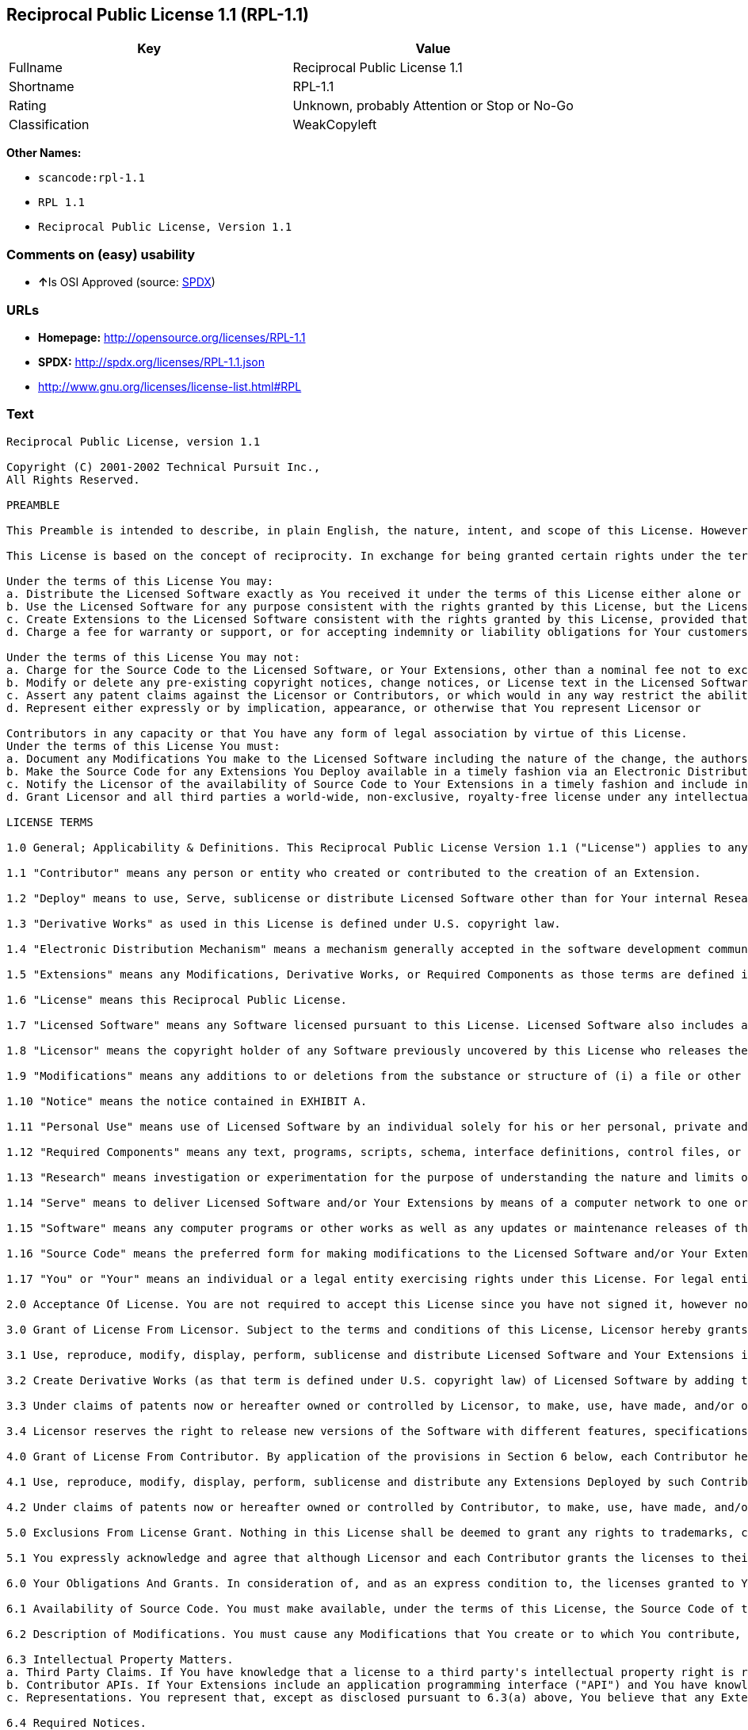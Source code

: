== Reciprocal Public License 1.1 (RPL-1.1)

[cols=",",options="header",]
|===
|Key |Value
|Fullname |Reciprocal Public License 1.1
|Shortname |RPL-1.1
|Rating |Unknown, probably Attention or Stop or No-Go
|Classification |WeakCopyleft
|===

*Other Names:*

* `+scancode:rpl-1.1+`
* `+RPL 1.1+`
* `+Reciprocal Public License, Version 1.1+`

=== Comments on (easy) usability

* **↑**Is OSI Approved (source:
https://spdx.org/licenses/RPL-1.1.html[SPDX])

=== URLs

* *Homepage:* http://opensource.org/licenses/RPL-1.1
* *SPDX:* http://spdx.org/licenses/RPL-1.1.json
* http://www.gnu.org/licenses/license-list.html#RPL

=== Text

....
Reciprocal Public License, version 1.1 

Copyright (C) 2001-2002 Technical Pursuit Inc., 
All Rights Reserved. 

PREAMBLE 

This Preamble is intended to describe, in plain English, the nature, intent, and scope of this License. However, this Preamble is not a part of this License. The legal effect of this License is dependent only upon the terms of the License and not this Preamble. 

This License is based on the concept of reciprocity. In exchange for being granted certain rights under the terms of this License to Licensor's Software, whose Source Code You have access to, You are required to reciprocate by providing equal access and rights to all third parties to the Source Code of any Modifications, Derivative Works, and Required Components for execution of same (collectively defined as Extensions) that You Deploy by Deploying Your Extensions under the terms of this License. In this fashion the available Source Code related to the original Licensed Software is enlarged for the benefit of everyone. 

Under the terms of this License You may: 
a. Distribute the Licensed Software exactly as You received it under the terms of this License either alone or as a component of an aggregate software distribution containing programs from several different sources without payment of a royalty or other fee. 
b. Use the Licensed Software for any purpose consistent with the rights granted by this License, but the Licensor is not providing You any warranty whatsoever, nor is the Licensor accepting any liability in the event that the Licensed Software doesn't work properly or causes You any injury or damages. 
c. Create Extensions to the Licensed Software consistent with the rights granted by this License, provided that You make the Source Code to any Extensions You Deploy available to all third parties under the terms of this License, document Your Modifications clearly, and title all Extensions distinctly from the Licensed Software. 
d. Charge a fee for warranty or support, or for accepting indemnity or liability obligations for Your customers. 

Under the terms of this License You may not: 
a. Charge for the Source Code to the Licensed Software, or Your Extensions, other than a nominal fee not to exceed Your cost for reproduction and distribution where such reproduction and distribution involve physical media. 
b. Modify or delete any pre-existing copyright notices, change notices, or License text in the Licensed Software. 
c. Assert any patent claims against the Licensor or Contributors, or which would in any way restrict the ability of any third party to use the Licensed Software or portions thereof in any form under the terms of this License, or Your rights to the Licensed Software under this License automatically terminate. 
d. Represent either expressly or by implication, appearance, or otherwise that You represent Licensor or 

Contributors in any capacity or that You have any form of legal association by virtue of this License. 
Under the terms of this License You must: 
a. Document any Modifications You make to the Licensed Software including the nature of the change, the authors of the change, and the date of the change. This documentation must appear both in the Source Code and in a text file titled "CHANGES" distributed with the Licensed Software and Your Extensions. 
b. Make the Source Code for any Extensions You Deploy available in a timely fashion via an Electronic Distribution Mechanism such as FTP or HTTP download. 
c. Notify the Licensor of the availability of Source Code to Your Extensions in a timely fashion and include in such notice a brief description of the Extensions, the distinctive title used, and instructions on how to acquire the Source Code and future updates. 
d. Grant Licensor and all third parties a world-wide, non-exclusive, royalty-free license under any intellectual property rights owned or controlled by You to use, reproduce, display, perform, modify, sublicense, and distribute Your Extensions, in any form, under the terms of this License. 

LICENSE TERMS 

1.0 General; Applicability & Definitions. This Reciprocal Public License Version 1.1 ("License") applies to any programs or other works as well as any and all updates or maintenance releases of said programs or works ("Software") not already covered by this License which the Software copyright holder ("Licensor") makes publicly available containing a Notice (hereinafter defined) from the Licensor specifying or allowing use or distribution under the terms of this License. As used in this License and Preamble: 

1.1 "Contributor" means any person or entity who created or contributed to the creation of an Extension. 

1.2 "Deploy" means to use, Serve, sublicense or distribute Licensed Software other than for Your internal Research and/or Personal Use, and includes without limitation, any and all internal use or distribution of Licensed Software within Your business or organization other than for Research and/or Personal Use, as well as direct or indirect sublicensing or distribution of Licensed Software by You to any third party in any form or manner. 

1.3 "Derivative Works" as used in this License is defined under U.S. copyright law. 

1.4 "Electronic Distribution Mechanism" means a mechanism generally accepted in the software development community for the electronic transfer of data such as download from an FTP or web site, where such mechanism is publicly accessible. 

1.5 "Extensions" means any Modifications, Derivative Works, or Required Components as those terms are defined in this License. 

1.6 "License" means this Reciprocal Public License. 

1.7 "Licensed Software" means any Software licensed pursuant to this License. Licensed Software also includes all previous Extensions from any Contributor that You receive. 

1.8 "Licensor" means the copyright holder of any Software previously uncovered by this License who releases the Software under the terms of this License. 

1.9 "Modifications" means any additions to or deletions from the substance or structure of (i) a file or other storage containing Licensed Software, or (ii) any new file or storage that contains any part of Licensed Software, or (iii) any file or storage which replaces or otherwise alters the original functionality of Licensed Software at runtime. 

1.10 "Notice" means the notice contained in EXHIBIT A. 

1.11 "Personal Use" means use of Licensed Software by an individual solely for his or her personal, private and non-commercial purposes. An individual's use of Licensed Software in his or her capacity as an officer, employee, member, independent contractor or agent of a corporation, business or organization (commercial or non-commercial) does not qualify as Personal Use. 

1.12 "Required Components" means any text, programs, scripts, schema, interface definitions, control files, or other works created by You which are required by a third party of average skill to successfully install and run Licensed Software containing Your Modifications, or to install and run Your Derivative Works. 

1.13 "Research" means investigation or experimentation for the purpose of understanding the nature and limits of the Licensed Software and its potential uses. 

1.14 "Serve" means to deliver Licensed Software and/or Your Extensions by means of a computer network to one or more computers for purposes of execution of Licensed Software and/or Your Extensions. 

1.15 "Software" means any computer programs or other works as well as any updates or maintenance releases of those programs or works which are distributed publicly by Licensor. 

1.16 "Source Code" means the preferred form for making modifications to the Licensed Software and/or Your Extensions, including all modules contained therein, plus any associated text, interface definition files, scripts used to control compilation and installation of an executable program or other components required by a third party of average skill to build a running version of the Licensed Software or Your Extensions. 

1.17 "You" or "Your" means an individual or a legal entity exercising rights under this License. For legal entities, "You" or "Your" includes any entity which controls, is controlled by, or is under common control with, You, where "control" means (a) the power, direct or indirect, to cause the direction or management of such entity, whether by contract or otherwise, or (b) ownership of fifty percent (50%) or more of the outstanding shares or beneficial ownership of such entity. 

2.0 Acceptance Of License. You are not required to accept this License since you have not signed it, however nothing else grants you permission to use, copy, distribute, modify, or create derivatives of either the Software or any Extensions created by a Contributor. These actions are prohibited by law if you do not accept this License. Therefore, by performing any of these actions You indicate Your acceptance of this License and Your agreement to be bound by all its terms and conditions. IF YOU DO NOT AGREE WITH ALL THE TERMS AND CONDITIONS OF THIS LICENSE DO NOT USE, MODIFY, CREATE DERIVATIVES, OR DISTRIBUTE THE SOFTWARE. IF IT IS IMPOSSIBLE FOR YOU TO COMPLY WITH ALL THE TERMS AND CONDITIONS OF THIS LICENSE THEN YOU CAN NOT USE, MODIFY, CREATE DERIVATIVES, OR DISTRIBUTE THE SOFTWARE. 

3.0 Grant of License From Licensor. Subject to the terms and conditions of this License, Licensor hereby grants You a world-wide, royalty-free, non-exclusive license, subject to Licensor's intellectual property rights, and any third party intellectual property claims derived from the Licensed Software under this License, to do the following: 

3.1 Use, reproduce, modify, display, perform, sublicense and distribute Licensed Software and Your Extensions in both Source Code form or as an executable program. 

3.2 Create Derivative Works (as that term is defined under U.S. copyright law) of Licensed Software by adding to or deleting from the substance or structure of said Licensed Software. 

3.3 Under claims of patents now or hereafter owned or controlled by Licensor, to make, use, have made, and/or otherwise dispose of Licensed Software or portions thereof, but solely to the extent that any such claim is necessary to enable You to make, use, have made, and/or otherwise dispose of Licensed Software or portions thereof. 

3.4 Licensor reserves the right to release new versions of the Software with different features, specifications, capabilities, functions, licensing terms, general availability or other characteristics. Title, ownership rights, and intellectual property rights in and to the Licensed Software shall remain in Licensor and/or its Contributors. 

4.0 Grant of License From Contributor. By application of the provisions in Section 6 below, each Contributor hereby grants You a world-wide, royalty-free, non-exclusive license, subject to said Contributor's intellectual property rights, and any third party intellectual property claims derived from the Licensed Software under this License, to do the following: 

4.1 Use, reproduce, modify, display, perform, sublicense and distribute any Extensions Deployed by such Contributor or portions thereof, in both Source Code form or as an executable program, either on an unmodified basis or as part of Derivative Works. 

4.2 Under claims of patents now or hereafter owned or controlled by Contributor, to make, use, have made, and/or otherwise dispose of Extensions or portions thereof, but solely to the extent that any such claim is necessary to enable You to make, use, have made, and/or otherwise dispose of Contributor's Extensions or portions thereof. 

5.0 Exclusions From License Grant. Nothing in this License shall be deemed to grant any rights to trademarks, copyrights, patents, trade secrets or any other intellectual property of Licensor or any Contributor except as expressly stated herein. Except as expressly stated in Sections 3 and 4, no other patent rights, express or implied, are granted herein. Your Extensions may require additional patent licenses from Licensor or Contributors which each may grant in its sole discretion. No right is granted to the trademarks of Licensor or any Contributor even if such marks are included in the Licensed Software. Nothing in this License shall be interpreted to prohibit Licensor from licensing under different terms from this License any code that Licensor otherwise would have a right to license. 

5.1 You expressly acknowledge and agree that although Licensor and each Contributor grants the licenses to their respective portions of the Licensed Software set forth herein, no assurances are provided by Licensor or any Contributor that the Licensed Software does not infringe the patent or other intellectual property rights of any other entity. Licensor and each Contributor disclaim any liability to You for claims brought by any other entity based on infringement of intellectual property rights or otherwise. As a condition to exercising the rights and licenses granted hereunder, You hereby assume sole responsibility to secure any other intellectual property rights needed, if any. For example, if a third party patent license is required to allow You to distribute the Licensed Software, it is Your responsibility to acquire that license before distributing the Licensed Software. 

6.0 Your Obligations And Grants. In consideration of, and as an express condition to, the licenses granted to You under this License You hereby agree that any Modifications, Derivative Works, or Required Components (collectively Extensions) that You create or to which You contribute are governed by the terms of this License including, without limitation, Section 4. Any Extensions that You create or to which You contribute must be Deployed under the terms of this License or a future version of this License released under Section 7. You hereby grant to Licensor and all third parties a world-wide, non-exclusive, royalty-free license under those intellectual property rights You own or control to use, reproduce, display, perform, modify, create derivatives, sublicense, and distribute Your Extensions, in any form. Any Extensions You make and Deploy must have a distinct title so as to readily tell any subsequent user or Contributor that the Extensions are by You. You must include a copy of this License with every copy of the Extensions You distribute. You agree not to offer or impose any terms on any Source Code or executable version of the Licensed Software, or its Extensions that alter or restrict the applicable version of this License or the recipients' rights hereunder. 

6.1 Availability of Source Code. You must make available, under the terms of this License, the Source Code of the Licensed Software and any Extensions that You Deploy, either on the same media as You distribute any executable or other form of the Licensed Software, or via an Electronic Distribution Mechanism. The Source Code for any version of Licensed Software, or its Extensions that You Deploy must be made available at the time of Deployment and must remain available for as long as You Deploy the Extensions or at least twelve (12) months after the date You Deploy, whichever is longer. You are responsible for ensuring that the Source Code version remains available even if the Electronic Distribution Mechanism is maintained by a third party. You may not charge a fee for the Source Code distributed under this Section in excess of Your actual cost of duplication and distribution where such duplication and distribution involve physical media. 

6.2 Description of Modifications. You must cause any Modifications that You create or to which You contribute, to update the file titled "CHANGES" distributed with Licensed Software documenting the additions, changes or deletions You made, the authors of such Modifications, and the dates of any such additions, changes or deletions. You must also cause a cross-reference to appear in the Source Code at the location of each change. You must include a prominent statement that the Modifications are derived, directly or indirectly, from the Licensed Software and include the names of the Licensor and any Contributor to the Licensed Software in (i) the Source Code and (ii) in any notice displayed by the Licensed Software You distribute or in related documentation in which You describe the origin or ownership of the Licensed Software. You may not modify or delete any pre-existing copyright notices, change notices or License text in the Licensed Software. 

6.3 Intellectual Property Matters. 
a. Third Party Claims. If You have knowledge that a license to a third party's intellectual property right is required to exercise the rights granted by this License, You must include a text file with the Source Code distribution titled "LEGAL" that describes the claim and the party making the claim in sufficient detail that a recipient will know whom to contact. If You obtain such knowledge after You make any Extensions available as described in Section 6.1, You shall promptly modify the LEGAL file in all copies You make available thereafter and shall take other steps (such as notifying appropriate mailing lists or newsgroups) reasonably calculated to inform those who received the Licensed Software from You that new knowledge has been obtained. 
b. Contributor APIs. If Your Extensions include an application programming interface ("API") and You have knowledge of patent licenses that are reasonably necessary to implement that API, You must also include this information in the LEGAL file. 
c. Representations. You represent that, except as disclosed pursuant to 6.3(a) above, You believe that any Extensions You distribute are Your original creations and that You have sufficient rights to grant the rights conveyed by this License. 

6.4 Required Notices. 
a. License Text. You must duplicate this License in any documentation You provide along with the Source Code of any Extensions You create or to which You contribute, wherever You describe recipients' rights relating to Licensed Software. You must duplicate the notice contained in EXHIBIT A (the "Notice") in each file of the Source Code of any copy You distribute of the Licensed Software and Your Extensions. If You create an Extension, You may add Your name as a Contributor to the text file titled "CONTRIB" distributed with the Licensed Software along with a description of the contribution. If it is not possible to put the Notice in a particular Source Code file due to its structure, then You must include such Notice in a location (such as a relevant directory file) where a user would be likely to look for such a notice. 
b. Source Code Availability. You must notify Licensor within one (1) month of the date You initially Deploy of the availability of Source Code to Your Extensions and include in such notification the name under which you Deployed Your Extensions, a description of the Extensions, and instructions on how to acquire the Source Code, including instructions on how to acquire updates over time. Should such instructions change you must provide Licensor with revised instructions within one (1) month of the date of change. Should you be unable to notify Licensor directly, you must provide notification by posting to appropriate news groups, mailing lists, or web sites where a search engine would reasonably be expected to index them. 

6.5 Additional Terms. You may choose to offer, and charge a fee for, warranty, support, indemnity or liability obligations to one or more recipients of Licensed Software. However, You may do so only on Your own behalf, and not on behalf of the Licensor or any Contributor. You must make it clear that any such warranty, support, indemnity or liability obligation is offered by You alone, and You hereby agree to indemnify the Licensor and every Contributor for any liability plus attorney fees, costs, and related expenses due to any such action or claim incurred by the Licensor or such Contributor as a result of warranty, support, indemnity or liability terms You offer. 

6.6 Conflicts With Other Licenses. Where any portion of Your Extensions, by virtue of being Derivative Works of another product or similar circumstance, fall under the terms of another license, the terms of that license should be honored however You must also make Your Extensions available under this License. If the terms of this License continue to conflict with the terms of the other license you may write the Licensor for permission to resolve the conflict in a fashion that remains consistent with the intent of this License. Such permission will be granted at the sole discretion of the Licensor. 

7.0 Versions of This License. Licensor may publish from time to time revised and/or new versions of the License. Once Licensed Software has been published under a particular version of the License, You may always continue to use it under the terms of that version. You may also choose to use such Licensed Software under the terms of any subsequent version of the License published by Licensor. No one other than Licensor has the right to modify the terms applicable to Licensed Software created under this License. 

7.1 If You create or use a modified version of this License, which You may do only in order to apply it to software that is not already Licensed Software under this License, You must rename Your license so that it is not confusingly similar to this License, and must make it clear that Your license contains terms that differ from this License. In so naming Your license, You may not use any trademark of Licensor or of any Contributor. Should Your modifications to this License be limited to alteration of EXHIBIT A purely for purposes of adjusting the Notice You require of licensees, You may continue to refer to Your License as the Reciprocal Public License or simply the RPL. 

8.0 Disclaimer of Warranty. LICENSED SOFTWARE IS PROVIDED UNDER THIS LICENSE ON AN "AS IS" BASIS, WITHOUT WARRANTY OF ANY KIND, EITHER EXPRESS OR IMPLIED, INCLUDING, WITHOUT LIMITATION, WARRANTIES THAT THE LICENSED SOFTWARE IS FREE OF DEFECTS, MERCHANTABLE, FIT FOR A PARTICULAR PURPOSE OR NON-INFRINGING. FURTHER THERE IS NO WARRANTY MADE AND ALL IMPLIED WARRANTIES ARE DISCLAIMED THAT THE LICENSED SOFTWARE MEETS OR COMPLIES WITH ANY DESCRIPTION OF PERFORMANCE OR OPERATION, SAID COMPATIBILITY AND SUITABILITY BEING YOUR RESPONSIBILITY. LICENSOR DISCLAIMS ANY WARRANTY, IMPLIED OR EXPRESSED, THAT ANY CONTRIBUTOR'S EXTENSIONS MEET ANY STANDARD OF COMPATIBILITY OR DESCRIPTION OF PERFORMANCE. THE ENTIRE RISK AS TO THE QUALITY AND PERFORMANCE OF THE LICENSED SOFTWARE IS WITH YOU. SHOULD LICENSED SOFTWARE PROVE DEFECTIVE IN ANY RESPECT, YOU (AND NOT THE LICENSOR OR ANY OTHER CONTRIBUTOR) ASSUME THE COST OF ANY NECESSARY SERVICING, REPAIR OR CORRECTION. UNDER THE TERMS OF THIS LICENSOR WILL NOT SUPPORT THIS SOFTWARE AND IS UNDER NO OBLIGATION TO ISSUE UPDATES TO THIS SOFTWARE. LICENSOR HAS NO KNOWLEDGE OF ERRANT CODE OR VIRUS IN THIS SOFTWARE, BUT DOES NOT WARRANT THAT THE SOFTWARE IS FREE FROM SUCH ERRORS OR VIRUSES. THIS DISCLAIMER OF WARRANTY CONSTITUTES AN ESSENTIAL PART OF THIS LICENSE. NO USE OF LICENSED SOFTWARE IS AUTHORIZED HEREUNDER EXCEPT UNDER THIS DISCLAIMER. 

9.0 Limitation of Liability. UNDER NO CIRCUMSTANCES AND UNDER NO LEGAL THEORY, WHETHER TORT (INCLUDING NEGLIGENCE), CONTRACT, OR OTHERWISE, SHALL THE LICENSOR, ANY CONTRIBUTOR, OR ANY DISTRIBUTOR OF LICENSED SOFTWARE, OR ANY SUPPLIER OF ANY OF SUCH PARTIES, BE LIABLE TO ANY PERSON FOR ANY INDIRECT, SPECIAL, INCIDENTAL, OR CONSEQUENTIAL DAMAGES OF ANY CHARACTER INCLUDING, WITHOUT LIMITATION, DAMAGES FOR LOSS OF GOODWILL, WORK STOPPAGE, COMPUTER FAILURE OR MALFUNCTION, OR ANY AND ALL OTHER COMMERCIAL DAMAGES OR LOSSES, EVEN IF SUCH PARTY SHALL HAVE BEEN INFORMED OF THE POSSIBILITY OF SUCH DAMAGES. THIS LIMITATION OF LIABILITY SHALL NOT APPLY TO LIABILITY FOR DEATH OR PERSONAL INJURY RESULTING FROM SUCH PARTY'S NEGLIGENCE TO THE EXTENT APPLICABLE LAW PROHIBITS SUCH LIMITATION. SOME JURISDICTIONS DO NOT ALLOW THE EXCLUSION OR LIMITATION OF INCIDENTAL OR CONSEQUENTIAL DAMAGES, SO THIS EXCLUSION AND LIMITATION MAY NOT APPLY TO YOU. 

10.0 High Risk Activities. THE LICENSED SOFTWARE IS NOT FAULT-TOLERANT AND IS NOT DESIGNED, MANUFACTURED, OR INTENDED FOR USE OR DISTRIBUTION AS ON-LINE CONTROL EQUIPMENT IN HAZARDOUS ENVIRONMENTS REQUIRING FAIL-SAFE PERFORMANCE, SUCH AS IN THE OPERATION OF NUCLEAR FACILITIES, AIRCRAFT NAVIGATION OR COMMUNICATIONS SYSTEMS, AIR TRAFFIC CONTROL, DIRECT LIFE SUPPORT MACHINES, OR WEAPONS SYSTEMS, IN WHICH THE FAILURE OF THE LICENSED SOFTWARE COULD LEAD DIRECTLY TO DEATH, PERSONAL INJURY, OR SEVERE PHYSICAL OR ENVIRONMENTAL DAMAGE ("HIGH RISK ACTIVITIES"). LICENSOR AND CONTRIBUTORS SPECIFICALLY DISCLAIM ANY EXPRESS OR IMPLIED WARRANTY OF FITNESS FOR HIGH RISK ACTIVITIES. 

11.0 Responsibility for Claims. As between Licensor and Contributors, each party is responsible for claims and damages arising, directly or indirectly, out of its utilization of rights under this License which specifically disclaims warranties and limits any liability of the Licensor. This paragraph is to be used in conjunction with and controlled by the Disclaimer Of Warranties of Section 8, the Limitation Of Damages in Section 9, and the disclaimer against use for High Risk Activities in Section 10. The Licensor has thereby disclaimed all warranties and limited any damages that it is or may be liable for. You agree to work with Licensor and Contributors to distribute such responsibility on an equitable basis consistent with the terms of this License including Sections 8, 9, and 10. Nothing herein is intended or shall be deemed to constitute any admission of liability. 

12.0 Termination. This License and all rights granted hereunder will terminate immediately in the event of the circumstances described in Section 13.6 or if applicable law prohibits or restricts You from fully and or specifically complying with Sections 3, 4 and/or 6, or prevents the enforceability of any of those Sections, and You must immediately discontinue any use of Licensed Software. 

12.1 Automatic Termination Upon Breach. This License and the rights granted hereunder will terminate automatically if You fail to comply with the terms herein and fail to cure such breach within thirty (30) days of becoming aware of the breach. All sublicenses to the Licensed Software that are properly granted shall survive any termination of this License. Provisions that, by their nature, must remain in effect beyond the termination of this License, shall survive. 

12.2 Termination Upon Assertion of Patent Infringement. If You initiate litigation by asserting a patent infringement claim (excluding declaratory judgment actions) against Licensor or a Contributor (Licensor or Contributor against whom You file such an action is referred to herein as "Respondent") alleging that Licensed Software directly or indirectly infringes any patent, then any and all rights granted by such Respondent to You under Sections 3 or 4 of this License shall terminate prospectively upon sixty (60) days notice from Respondent (the "Notice Period") unless within that Notice Period You either agree in writing (i) to pay Respondent a mutually agreeable reasonably royalty for Your past or future use of Licensed Software made by such Respondent, or (ii) withdraw Your litigation claim with respect to Licensed Software against such Respondent. If within said Notice Period a reasonable royalty and payment arrangement are not mutually agreed upon in writing by the parties or the litigation claim is not withdrawn, the rights granted by Licensor to You under Sections 3 and 4 automatically terminate at the expiration of said Notice Period. 

12.3 Reasonable Value of This License. If You assert a patent infringement claim against Respondent alleging that Licensed Software directly or indirectly infringes any patent where such claim is resolved (such as by license or settlement) prior to the initiation of patent infringement litigation, then the reasonable value of the licenses granted by said Respondent under Sections 3 and 4 shall be taken into account in determining the amount or value of any payment or license. 

12.4 No Retroactive Effect of Termination. In the event of termination under this Section all end user license agreements (excluding licenses to distributors and resellers) that have been validly granted by You or any distributor hereunder prior to termination shall survive termination. 

13.0 Miscellaneous. 

13.1 U.S. Government End Users. The Licensed Software is a "commercial item," as that term is defined in 48 C.F.R. 2.101 (Oct. 1995), consisting of "commercial computer software" and "commercial computer software documentation," as such terms are used in 48 C.F.R. 12.212 (Sept. 1995). Consistent with 48 C.F.R. 12.212 and 48 C.F.R. 227.7202-1 through 227.7202-4 (June 1995), all U.S. Government End Users acquire Licensed Software with only those rights set forth herein. 

13.2 Relationship of Parties. This License will not be construed as creating an agency, partnership, joint venture, or any other form of legal association between or among You, Licensor, or any Contributor, and You will not represent to the contrary, whether expressly, by implication, appearance, or otherwise. 

13.3 Independent Development. Nothing in this License will impair Licensor's right to acquire, license, develop, subcontract, market, or distribute technology or products that perform the same or similar functions as, or otherwise compete with, Extensions that You may develop, produce, market, or distribute. 

13.4 Consent To Breach Not Waiver. Failure by Licensor or Contributor to enforce any provision of this License will not be deemed a waiver of future enforcement of that or any other provision. 

13.5 Severability. This License represents the complete agreement concerning the subject matter hereof. If any provision of this License is held to be unenforceable, such provision shall be reformed only to the extent necessary to make it enforceable. 

13.6 Inability to Comply Due to Statute or Regulation. If it is impossible for You to comply with any of the terms of this License with respect to some or all of the Licensed Software due to statute, judicial order, or regulation, then You cannot use, modify, or distribute the software. 

13.7 Export Restrictions. You may be restricted with respect to downloading or otherwise acquiring, exporting, or reexporting the Licensed Software or any underlying information or technology by United States and other applicable laws and regulations. By downloading or by otherwise obtaining the Licensed Software, You are agreeing to be responsible for compliance with all applicable laws and regulations. 

13.8 Arbitration, Jurisdiction & Venue. This License shall be governed by Colorado law provisions (except to the extent applicable law, if any, provides otherwise), excluding its conflict-of-law provisions. You expressly agree that any dispute relating to this License shall be submitted to binding arbitration under the rules then prevailing of the American Arbitration Association. You further agree that Adams County, Colorado USA is proper venue and grant such arbitration proceeding jurisdiction as may be appropriate for purposes of resolving any dispute under this License. Judgement upon any award made in arbitration may be entered and enforced in any court of competent jurisdiction. The arbitrator shall award attorney's fees and costs of arbitration to the prevailing party. Should either party find it necessary to enforce its arbitration award or seek specific performance of such award in a civil court of competent jurisdiction, the prevailing party shall be entitled to reasonable attorney's fees and costs. The application of the United Nations Convention on Contracts for the International Sale of Goods is expressly excluded. You and Licensor expressly waive any rights to a jury trial in any litigation concerning Licensed Software or this License. Any law or regulation that provides that the language of a contract shall be construed against the drafter shall not apply to this License. 

13.9 Entire Agreement. This License constitutes the entire agreement between the parties with respect to the subject matter hereof. 

EXHIBIT A 

The Notice below must appear in each file of the Source Code of any copy You distribute of the Licensed Software or any Extensions thereto, except as may be modified as allowed under the terms of Section 7.1 
Copyright (C) 1999-2002 Technical Pursuit Inc., All Rights Reserved. Patent Pending, Technical Pursuit Inc. 

Unless explicitly acquired and licensed from Licensor under the Technical Pursuit License ("TPL") Version 1.0 or greater, the contents of this file are subject to the Reciprocal Public License ("RPL") Version 1.1, or subsequent versions as allowed by the RPL, and You may not copy or use this file in either source code or executable form, except in compliance with the terms and conditions of the RPL. 
You may obtain a copy of both the TPL and the RPL (the "Licenses") from Technical Pursuit Inc. at http://www.technicalpursuit.com. 

All software distributed under the Licenses is provided strictly on an "AS IS" basis, WITHOUT WARRANTY OF ANY KIND, EITHER EXPRESS OR IMPLIED, AND TECHNICAL PURSUIT INC. HEREBY DISCLAIMS ALL SUCH WARRANTIES, INCLUDING WITHOUT LIMITATION, ANY WARRANTIES OF MERCHANTABILITY, FITNESS FOR A PARTICULAR PURPOSE, QUIET ENJOYMENT, OR NON-INFRINGEMENT. See the Licenses for specific language governing rights and limitations under the Licenses.
....

'''''

=== Raw Data

....
{
    "__impliedNames": [
        "RPL-1.1",
        "Reciprocal Public License 1.1",
        "scancode:rpl-1.1",
        "RPL 1.1",
        "Reciprocal Public License, Version 1.1"
    ],
    "__impliedId": "RPL-1.1",
    "facts": {
        "LicenseName": {
            "implications": {
                "__impliedNames": [
                    "RPL-1.1",
                    "RPL-1.1",
                    "Reciprocal Public License 1.1",
                    "scancode:rpl-1.1",
                    "RPL 1.1",
                    "Reciprocal Public License, Version 1.1"
                ],
                "__impliedId": "RPL-1.1"
            },
            "shortname": "RPL-1.1",
            "otherNames": [
                "RPL-1.1",
                "Reciprocal Public License 1.1",
                "scancode:rpl-1.1",
                "RPL 1.1",
                "Reciprocal Public License, Version 1.1"
            ]
        },
        "SPDX": {
            "isSPDXLicenseDeprecated": false,
            "spdxFullName": "Reciprocal Public License 1.1",
            "spdxDetailsURL": "http://spdx.org/licenses/RPL-1.1.json",
            "_sourceURL": "https://spdx.org/licenses/RPL-1.1.html",
            "spdxLicIsOSIApproved": true,
            "spdxSeeAlso": [
                "https://opensource.org/licenses/RPL-1.1"
            ],
            "_implications": {
                "__impliedNames": [
                    "RPL-1.1",
                    "Reciprocal Public License 1.1"
                ],
                "__impliedId": "RPL-1.1",
                "__impliedJudgement": [
                    [
                        "SPDX",
                        {
                            "tag": "PositiveJudgement",
                            "contents": "Is OSI Approved"
                        }
                    ]
                ],
                "__isOsiApproved": true,
                "__impliedURLs": [
                    [
                        "SPDX",
                        "http://spdx.org/licenses/RPL-1.1.json"
                    ],
                    [
                        null,
                        "https://opensource.org/licenses/RPL-1.1"
                    ]
                ]
            },
            "spdxLicenseId": "RPL-1.1"
        },
        "Scancode": {
            "otherUrls": [
                "http://www.gnu.org/licenses/license-list.html#RPL",
                "https://opensource.org/licenses/RPL-1.1"
            ],
            "homepageUrl": "http://opensource.org/licenses/RPL-1.1",
            "shortName": "RPL 1.1",
            "textUrls": null,
            "text": "Reciprocal Public License, version 1.1 \n\nCopyright (C) 2001-2002 Technical Pursuit Inc., \nAll Rights Reserved. \n\nPREAMBLE \n\nThis Preamble is intended to describe, in plain English, the nature, intent, and scope of this License. However, this Preamble is not a part of this License. The legal effect of this License is dependent only upon the terms of the License and not this Preamble. \n\nThis License is based on the concept of reciprocity. In exchange for being granted certain rights under the terms of this License to Licensor's Software, whose Source Code You have access to, You are required to reciprocate by providing equal access and rights to all third parties to the Source Code of any Modifications, Derivative Works, and Required Components for execution of same (collectively defined as Extensions) that You Deploy by Deploying Your Extensions under the terms of this License. In this fashion the available Source Code related to the original Licensed Software is enlarged for the benefit of everyone. \n\nUnder the terms of this License You may: \na. Distribute the Licensed Software exactly as You received it under the terms of this License either alone or as a component of an aggregate software distribution containing programs from several different sources without payment of a royalty or other fee. \nb. Use the Licensed Software for any purpose consistent with the rights granted by this License, but the Licensor is not providing You any warranty whatsoever, nor is the Licensor accepting any liability in the event that the Licensed Software doesn't work properly or causes You any injury or damages. \nc. Create Extensions to the Licensed Software consistent with the rights granted by this License, provided that You make the Source Code to any Extensions You Deploy available to all third parties under the terms of this License, document Your Modifications clearly, and title all Extensions distinctly from the Licensed Software. \nd. Charge a fee for warranty or support, or for accepting indemnity or liability obligations for Your customers. \n\nUnder the terms of this License You may not: \na. Charge for the Source Code to the Licensed Software, or Your Extensions, other than a nominal fee not to exceed Your cost for reproduction and distribution where such reproduction and distribution involve physical media. \nb. Modify or delete any pre-existing copyright notices, change notices, or License text in the Licensed Software. \nc. Assert any patent claims against the Licensor or Contributors, or which would in any way restrict the ability of any third party to use the Licensed Software or portions thereof in any form under the terms of this License, or Your rights to the Licensed Software under this License automatically terminate. \nd. Represent either expressly or by implication, appearance, or otherwise that You represent Licensor or \n\nContributors in any capacity or that You have any form of legal association by virtue of this License. \nUnder the terms of this License You must: \na. Document any Modifications You make to the Licensed Software including the nature of the change, the authors of the change, and the date of the change. This documentation must appear both in the Source Code and in a text file titled \"CHANGES\" distributed with the Licensed Software and Your Extensions. \nb. Make the Source Code for any Extensions You Deploy available in a timely fashion via an Electronic Distribution Mechanism such as FTP or HTTP download. \nc. Notify the Licensor of the availability of Source Code to Your Extensions in a timely fashion and include in such notice a brief description of the Extensions, the distinctive title used, and instructions on how to acquire the Source Code and future updates. \nd. Grant Licensor and all third parties a world-wide, non-exclusive, royalty-free license under any intellectual property rights owned or controlled by You to use, reproduce, display, perform, modify, sublicense, and distribute Your Extensions, in any form, under the terms of this License. \n\nLICENSE TERMS \n\n1.0 General; Applicability & Definitions. This Reciprocal Public License Version 1.1 (\"License\") applies to any programs or other works as well as any and all updates or maintenance releases of said programs or works (\"Software\") not already covered by this License which the Software copyright holder (\"Licensor\") makes publicly available containing a Notice (hereinafter defined) from the Licensor specifying or allowing use or distribution under the terms of this License. As used in this License and Preamble: \n\n1.1 \"Contributor\" means any person or entity who created or contributed to the creation of an Extension. \n\n1.2 \"Deploy\" means to use, Serve, sublicense or distribute Licensed Software other than for Your internal Research and/or Personal Use, and includes without limitation, any and all internal use or distribution of Licensed Software within Your business or organization other than for Research and/or Personal Use, as well as direct or indirect sublicensing or distribution of Licensed Software by You to any third party in any form or manner. \n\n1.3 \"Derivative Works\" as used in this License is defined under U.S. copyright law. \n\n1.4 \"Electronic Distribution Mechanism\" means a mechanism generally accepted in the software development community for the electronic transfer of data such as download from an FTP or web site, where such mechanism is publicly accessible. \n\n1.5 \"Extensions\" means any Modifications, Derivative Works, or Required Components as those terms are defined in this License. \n\n1.6 \"License\" means this Reciprocal Public License. \n\n1.7 \"Licensed Software\" means any Software licensed pursuant to this License. Licensed Software also includes all previous Extensions from any Contributor that You receive. \n\n1.8 \"Licensor\" means the copyright holder of any Software previously uncovered by this License who releases the Software under the terms of this License. \n\n1.9 \"Modifications\" means any additions to or deletions from the substance or structure of (i) a file or other storage containing Licensed Software, or (ii) any new file or storage that contains any part of Licensed Software, or (iii) any file or storage which replaces or otherwise alters the original functionality of Licensed Software at runtime. \n\n1.10 \"Notice\" means the notice contained in EXHIBIT A. \n\n1.11 \"Personal Use\" means use of Licensed Software by an individual solely for his or her personal, private and non-commercial purposes. An individual's use of Licensed Software in his or her capacity as an officer, employee, member, independent contractor or agent of a corporation, business or organization (commercial or non-commercial) does not qualify as Personal Use. \n\n1.12 \"Required Components\" means any text, programs, scripts, schema, interface definitions, control files, or other works created by You which are required by a third party of average skill to successfully install and run Licensed Software containing Your Modifications, or to install and run Your Derivative Works. \n\n1.13 \"Research\" means investigation or experimentation for the purpose of understanding the nature and limits of the Licensed Software and its potential uses. \n\n1.14 \"Serve\" means to deliver Licensed Software and/or Your Extensions by means of a computer network to one or more computers for purposes of execution of Licensed Software and/or Your Extensions. \n\n1.15 \"Software\" means any computer programs or other works as well as any updates or maintenance releases of those programs or works which are distributed publicly by Licensor. \n\n1.16 \"Source Code\" means the preferred form for making modifications to the Licensed Software and/or Your Extensions, including all modules contained therein, plus any associated text, interface definition files, scripts used to control compilation and installation of an executable program or other components required by a third party of average skill to build a running version of the Licensed Software or Your Extensions. \n\n1.17 \"You\" or \"Your\" means an individual or a legal entity exercising rights under this License. For legal entities, \"You\" or \"Your\" includes any entity which controls, is controlled by, or is under common control with, You, where \"control\" means (a) the power, direct or indirect, to cause the direction or management of such entity, whether by contract or otherwise, or (b) ownership of fifty percent (50%) or more of the outstanding shares or beneficial ownership of such entity. \n\n2.0 Acceptance Of License. You are not required to accept this License since you have not signed it, however nothing else grants you permission to use, copy, distribute, modify, or create derivatives of either the Software or any Extensions created by a Contributor. These actions are prohibited by law if you do not accept this License. Therefore, by performing any of these actions You indicate Your acceptance of this License and Your agreement to be bound by all its terms and conditions. IF YOU DO NOT AGREE WITH ALL THE TERMS AND CONDITIONS OF THIS LICENSE DO NOT USE, MODIFY, CREATE DERIVATIVES, OR DISTRIBUTE THE SOFTWARE. IF IT IS IMPOSSIBLE FOR YOU TO COMPLY WITH ALL THE TERMS AND CONDITIONS OF THIS LICENSE THEN YOU CAN NOT USE, MODIFY, CREATE DERIVATIVES, OR DISTRIBUTE THE SOFTWARE. \n\n3.0 Grant of License From Licensor. Subject to the terms and conditions of this License, Licensor hereby grants You a world-wide, royalty-free, non-exclusive license, subject to Licensor's intellectual property rights, and any third party intellectual property claims derived from the Licensed Software under this License, to do the following: \n\n3.1 Use, reproduce, modify, display, perform, sublicense and distribute Licensed Software and Your Extensions in both Source Code form or as an executable program. \n\n3.2 Create Derivative Works (as that term is defined under U.S. copyright law) of Licensed Software by adding to or deleting from the substance or structure of said Licensed Software. \n\n3.3 Under claims of patents now or hereafter owned or controlled by Licensor, to make, use, have made, and/or otherwise dispose of Licensed Software or portions thereof, but solely to the extent that any such claim is necessary to enable You to make, use, have made, and/or otherwise dispose of Licensed Software or portions thereof. \n\n3.4 Licensor reserves the right to release new versions of the Software with different features, specifications, capabilities, functions, licensing terms, general availability or other characteristics. Title, ownership rights, and intellectual property rights in and to the Licensed Software shall remain in Licensor and/or its Contributors. \n\n4.0 Grant of License From Contributor. By application of the provisions in Section 6 below, each Contributor hereby grants You a world-wide, royalty-free, non-exclusive license, subject to said Contributor's intellectual property rights, and any third party intellectual property claims derived from the Licensed Software under this License, to do the following: \n\n4.1 Use, reproduce, modify, display, perform, sublicense and distribute any Extensions Deployed by such Contributor or portions thereof, in both Source Code form or as an executable program, either on an unmodified basis or as part of Derivative Works. \n\n4.2 Under claims of patents now or hereafter owned or controlled by Contributor, to make, use, have made, and/or otherwise dispose of Extensions or portions thereof, but solely to the extent that any such claim is necessary to enable You to make, use, have made, and/or otherwise dispose of Contributor's Extensions or portions thereof. \n\n5.0 Exclusions From License Grant. Nothing in this License shall be deemed to grant any rights to trademarks, copyrights, patents, trade secrets or any other intellectual property of Licensor or any Contributor except as expressly stated herein. Except as expressly stated in Sections 3 and 4, no other patent rights, express or implied, are granted herein. Your Extensions may require additional patent licenses from Licensor or Contributors which each may grant in its sole discretion. No right is granted to the trademarks of Licensor or any Contributor even if such marks are included in the Licensed Software. Nothing in this License shall be interpreted to prohibit Licensor from licensing under different terms from this License any code that Licensor otherwise would have a right to license. \n\n5.1 You expressly acknowledge and agree that although Licensor and each Contributor grants the licenses to their respective portions of the Licensed Software set forth herein, no assurances are provided by Licensor or any Contributor that the Licensed Software does not infringe the patent or other intellectual property rights of any other entity. Licensor and each Contributor disclaim any liability to You for claims brought by any other entity based on infringement of intellectual property rights or otherwise. As a condition to exercising the rights and licenses granted hereunder, You hereby assume sole responsibility to secure any other intellectual property rights needed, if any. For example, if a third party patent license is required to allow You to distribute the Licensed Software, it is Your responsibility to acquire that license before distributing the Licensed Software. \n\n6.0 Your Obligations And Grants. In consideration of, and as an express condition to, the licenses granted to You under this License You hereby agree that any Modifications, Derivative Works, or Required Components (collectively Extensions) that You create or to which You contribute are governed by the terms of this License including, without limitation, Section 4. Any Extensions that You create or to which You contribute must be Deployed under the terms of this License or a future version of this License released under Section 7. You hereby grant to Licensor and all third parties a world-wide, non-exclusive, royalty-free license under those intellectual property rights You own or control to use, reproduce, display, perform, modify, create derivatives, sublicense, and distribute Your Extensions, in any form. Any Extensions You make and Deploy must have a distinct title so as to readily tell any subsequent user or Contributor that the Extensions are by You. You must include a copy of this License with every copy of the Extensions You distribute. You agree not to offer or impose any terms on any Source Code or executable version of the Licensed Software, or its Extensions that alter or restrict the applicable version of this License or the recipients' rights hereunder. \n\n6.1 Availability of Source Code. You must make available, under the terms of this License, the Source Code of the Licensed Software and any Extensions that You Deploy, either on the same media as You distribute any executable or other form of the Licensed Software, or via an Electronic Distribution Mechanism. The Source Code for any version of Licensed Software, or its Extensions that You Deploy must be made available at the time of Deployment and must remain available for as long as You Deploy the Extensions or at least twelve (12) months after the date You Deploy, whichever is longer. You are responsible for ensuring that the Source Code version remains available even if the Electronic Distribution Mechanism is maintained by a third party. You may not charge a fee for the Source Code distributed under this Section in excess of Your actual cost of duplication and distribution where such duplication and distribution involve physical media. \n\n6.2 Description of Modifications. You must cause any Modifications that You create or to which You contribute, to update the file titled \"CHANGES\" distributed with Licensed Software documenting the additions, changes or deletions You made, the authors of such Modifications, and the dates of any such additions, changes or deletions. You must also cause a cross-reference to appear in the Source Code at the location of each change. You must include a prominent statement that the Modifications are derived, directly or indirectly, from the Licensed Software and include the names of the Licensor and any Contributor to the Licensed Software in (i) the Source Code and (ii) in any notice displayed by the Licensed Software You distribute or in related documentation in which You describe the origin or ownership of the Licensed Software. You may not modify or delete any pre-existing copyright notices, change notices or License text in the Licensed Software. \n\n6.3 Intellectual Property Matters. \na. Third Party Claims. If You have knowledge that a license to a third party's intellectual property right is required to exercise the rights granted by this License, You must include a text file with the Source Code distribution titled \"LEGAL\" that describes the claim and the party making the claim in sufficient detail that a recipient will know whom to contact. If You obtain such knowledge after You make any Extensions available as described in Section 6.1, You shall promptly modify the LEGAL file in all copies You make available thereafter and shall take other steps (such as notifying appropriate mailing lists or newsgroups) reasonably calculated to inform those who received the Licensed Software from You that new knowledge has been obtained. \nb. Contributor APIs. If Your Extensions include an application programming interface (\"API\") and You have knowledge of patent licenses that are reasonably necessary to implement that API, You must also include this information in the LEGAL file. \nc. Representations. You represent that, except as disclosed pursuant to 6.3(a) above, You believe that any Extensions You distribute are Your original creations and that You have sufficient rights to grant the rights conveyed by this License. \n\n6.4 Required Notices. \na. License Text. You must duplicate this License in any documentation You provide along with the Source Code of any Extensions You create or to which You contribute, wherever You describe recipients' rights relating to Licensed Software. You must duplicate the notice contained in EXHIBIT A (the \"Notice\") in each file of the Source Code of any copy You distribute of the Licensed Software and Your Extensions. If You create an Extension, You may add Your name as a Contributor to the text file titled \"CONTRIB\" distributed with the Licensed Software along with a description of the contribution. If it is not possible to put the Notice in a particular Source Code file due to its structure, then You must include such Notice in a location (such as a relevant directory file) where a user would be likely to look for such a notice. \nb. Source Code Availability. You must notify Licensor within one (1) month of the date You initially Deploy of the availability of Source Code to Your Extensions and include in such notification the name under which you Deployed Your Extensions, a description of the Extensions, and instructions on how to acquire the Source Code, including instructions on how to acquire updates over time. Should such instructions change you must provide Licensor with revised instructions within one (1) month of the date of change. Should you be unable to notify Licensor directly, you must provide notification by posting to appropriate news groups, mailing lists, or web sites where a search engine would reasonably be expected to index them. \n\n6.5 Additional Terms. You may choose to offer, and charge a fee for, warranty, support, indemnity or liability obligations to one or more recipients of Licensed Software. However, You may do so only on Your own behalf, and not on behalf of the Licensor or any Contributor. You must make it clear that any such warranty, support, indemnity or liability obligation is offered by You alone, and You hereby agree to indemnify the Licensor and every Contributor for any liability plus attorney fees, costs, and related expenses due to any such action or claim incurred by the Licensor or such Contributor as a result of warranty, support, indemnity or liability terms You offer. \n\n6.6 Conflicts With Other Licenses. Where any portion of Your Extensions, by virtue of being Derivative Works of another product or similar circumstance, fall under the terms of another license, the terms of that license should be honored however You must also make Your Extensions available under this License. If the terms of this License continue to conflict with the terms of the other license you may write the Licensor for permission to resolve the conflict in a fashion that remains consistent with the intent of this License. Such permission will be granted at the sole discretion of the Licensor. \n\n7.0 Versions of This License. Licensor may publish from time to time revised and/or new versions of the License. Once Licensed Software has been published under a particular version of the License, You may always continue to use it under the terms of that version. You may also choose to use such Licensed Software under the terms of any subsequent version of the License published by Licensor. No one other than Licensor has the right to modify the terms applicable to Licensed Software created under this License. \n\n7.1 If You create or use a modified version of this License, which You may do only in order to apply it to software that is not already Licensed Software under this License, You must rename Your license so that it is not confusingly similar to this License, and must make it clear that Your license contains terms that differ from this License. In so naming Your license, You may not use any trademark of Licensor or of any Contributor. Should Your modifications to this License be limited to alteration of EXHIBIT A purely for purposes of adjusting the Notice You require of licensees, You may continue to refer to Your License as the Reciprocal Public License or simply the RPL. \n\n8.0 Disclaimer of Warranty. LICENSED SOFTWARE IS PROVIDED UNDER THIS LICENSE ON AN \"AS IS\" BASIS, WITHOUT WARRANTY OF ANY KIND, EITHER EXPRESS OR IMPLIED, INCLUDING, WITHOUT LIMITATION, WARRANTIES THAT THE LICENSED SOFTWARE IS FREE OF DEFECTS, MERCHANTABLE, FIT FOR A PARTICULAR PURPOSE OR NON-INFRINGING. FURTHER THERE IS NO WARRANTY MADE AND ALL IMPLIED WARRANTIES ARE DISCLAIMED THAT THE LICENSED SOFTWARE MEETS OR COMPLIES WITH ANY DESCRIPTION OF PERFORMANCE OR OPERATION, SAID COMPATIBILITY AND SUITABILITY BEING YOUR RESPONSIBILITY. LICENSOR DISCLAIMS ANY WARRANTY, IMPLIED OR EXPRESSED, THAT ANY CONTRIBUTOR'S EXTENSIONS MEET ANY STANDARD OF COMPATIBILITY OR DESCRIPTION OF PERFORMANCE. THE ENTIRE RISK AS TO THE QUALITY AND PERFORMANCE OF THE LICENSED SOFTWARE IS WITH YOU. SHOULD LICENSED SOFTWARE PROVE DEFECTIVE IN ANY RESPECT, YOU (AND NOT THE LICENSOR OR ANY OTHER CONTRIBUTOR) ASSUME THE COST OF ANY NECESSARY SERVICING, REPAIR OR CORRECTION. UNDER THE TERMS OF THIS LICENSOR WILL NOT SUPPORT THIS SOFTWARE AND IS UNDER NO OBLIGATION TO ISSUE UPDATES TO THIS SOFTWARE. LICENSOR HAS NO KNOWLEDGE OF ERRANT CODE OR VIRUS IN THIS SOFTWARE, BUT DOES NOT WARRANT THAT THE SOFTWARE IS FREE FROM SUCH ERRORS OR VIRUSES. THIS DISCLAIMER OF WARRANTY CONSTITUTES AN ESSENTIAL PART OF THIS LICENSE. NO USE OF LICENSED SOFTWARE IS AUTHORIZED HEREUNDER EXCEPT UNDER THIS DISCLAIMER. \n\n9.0 Limitation of Liability. UNDER NO CIRCUMSTANCES AND UNDER NO LEGAL THEORY, WHETHER TORT (INCLUDING NEGLIGENCE), CONTRACT, OR OTHERWISE, SHALL THE LICENSOR, ANY CONTRIBUTOR, OR ANY DISTRIBUTOR OF LICENSED SOFTWARE, OR ANY SUPPLIER OF ANY OF SUCH PARTIES, BE LIABLE TO ANY PERSON FOR ANY INDIRECT, SPECIAL, INCIDENTAL, OR CONSEQUENTIAL DAMAGES OF ANY CHARACTER INCLUDING, WITHOUT LIMITATION, DAMAGES FOR LOSS OF GOODWILL, WORK STOPPAGE, COMPUTER FAILURE OR MALFUNCTION, OR ANY AND ALL OTHER COMMERCIAL DAMAGES OR LOSSES, EVEN IF SUCH PARTY SHALL HAVE BEEN INFORMED OF THE POSSIBILITY OF SUCH DAMAGES. THIS LIMITATION OF LIABILITY SHALL NOT APPLY TO LIABILITY FOR DEATH OR PERSONAL INJURY RESULTING FROM SUCH PARTY'S NEGLIGENCE TO THE EXTENT APPLICABLE LAW PROHIBITS SUCH LIMITATION. SOME JURISDICTIONS DO NOT ALLOW THE EXCLUSION OR LIMITATION OF INCIDENTAL OR CONSEQUENTIAL DAMAGES, SO THIS EXCLUSION AND LIMITATION MAY NOT APPLY TO YOU. \n\n10.0 High Risk Activities. THE LICENSED SOFTWARE IS NOT FAULT-TOLERANT AND IS NOT DESIGNED, MANUFACTURED, OR INTENDED FOR USE OR DISTRIBUTION AS ON-LINE CONTROL EQUIPMENT IN HAZARDOUS ENVIRONMENTS REQUIRING FAIL-SAFE PERFORMANCE, SUCH AS IN THE OPERATION OF NUCLEAR FACILITIES, AIRCRAFT NAVIGATION OR COMMUNICATIONS SYSTEMS, AIR TRAFFIC CONTROL, DIRECT LIFE SUPPORT MACHINES, OR WEAPONS SYSTEMS, IN WHICH THE FAILURE OF THE LICENSED SOFTWARE COULD LEAD DIRECTLY TO DEATH, PERSONAL INJURY, OR SEVERE PHYSICAL OR ENVIRONMENTAL DAMAGE (\"HIGH RISK ACTIVITIES\"). LICENSOR AND CONTRIBUTORS SPECIFICALLY DISCLAIM ANY EXPRESS OR IMPLIED WARRANTY OF FITNESS FOR HIGH RISK ACTIVITIES. \n\n11.0 Responsibility for Claims. As between Licensor and Contributors, each party is responsible for claims and damages arising, directly or indirectly, out of its utilization of rights under this License which specifically disclaims warranties and limits any liability of the Licensor. This paragraph is to be used in conjunction with and controlled by the Disclaimer Of Warranties of Section 8, the Limitation Of Damages in Section 9, and the disclaimer against use for High Risk Activities in Section 10. The Licensor has thereby disclaimed all warranties and limited any damages that it is or may be liable for. You agree to work with Licensor and Contributors to distribute such responsibility on an equitable basis consistent with the terms of this License including Sections 8, 9, and 10. Nothing herein is intended or shall be deemed to constitute any admission of liability. \n\n12.0 Termination. This License and all rights granted hereunder will terminate immediately in the event of the circumstances described in Section 13.6 or if applicable law prohibits or restricts You from fully and or specifically complying with Sections 3, 4 and/or 6, or prevents the enforceability of any of those Sections, and You must immediately discontinue any use of Licensed Software. \n\n12.1 Automatic Termination Upon Breach. This License and the rights granted hereunder will terminate automatically if You fail to comply with the terms herein and fail to cure such breach within thirty (30) days of becoming aware of the breach. All sublicenses to the Licensed Software that are properly granted shall survive any termination of this License. Provisions that, by their nature, must remain in effect beyond the termination of this License, shall survive. \n\n12.2 Termination Upon Assertion of Patent Infringement. If You initiate litigation by asserting a patent infringement claim (excluding declaratory judgment actions) against Licensor or a Contributor (Licensor or Contributor against whom You file such an action is referred to herein as \"Respondent\") alleging that Licensed Software directly or indirectly infringes any patent, then any and all rights granted by such Respondent to You under Sections 3 or 4 of this License shall terminate prospectively upon sixty (60) days notice from Respondent (the \"Notice Period\") unless within that Notice Period You either agree in writing (i) to pay Respondent a mutually agreeable reasonably royalty for Your past or future use of Licensed Software made by such Respondent, or (ii) withdraw Your litigation claim with respect to Licensed Software against such Respondent. If within said Notice Period a reasonable royalty and payment arrangement are not mutually agreed upon in writing by the parties or the litigation claim is not withdrawn, the rights granted by Licensor to You under Sections 3 and 4 automatically terminate at the expiration of said Notice Period. \n\n12.3 Reasonable Value of This License. If You assert a patent infringement claim against Respondent alleging that Licensed Software directly or indirectly infringes any patent where such claim is resolved (such as by license or settlement) prior to the initiation of patent infringement litigation, then the reasonable value of the licenses granted by said Respondent under Sections 3 and 4 shall be taken into account in determining the amount or value of any payment or license. \n\n12.4 No Retroactive Effect of Termination. In the event of termination under this Section all end user license agreements (excluding licenses to distributors and resellers) that have been validly granted by You or any distributor hereunder prior to termination shall survive termination. \n\n13.0 Miscellaneous. \n\n13.1 U.S. Government End Users. The Licensed Software is a \"commercial item,\" as that term is defined in 48 C.F.R. 2.101 (Oct. 1995), consisting of \"commercial computer software\" and \"commercial computer software documentation,\" as such terms are used in 48 C.F.R. 12.212 (Sept. 1995). Consistent with 48 C.F.R. 12.212 and 48 C.F.R. 227.7202-1 through 227.7202-4 (June 1995), all U.S. Government End Users acquire Licensed Software with only those rights set forth herein. \n\n13.2 Relationship of Parties. This License will not be construed as creating an agency, partnership, joint venture, or any other form of legal association between or among You, Licensor, or any Contributor, and You will not represent to the contrary, whether expressly, by implication, appearance, or otherwise. \n\n13.3 Independent Development. Nothing in this License will impair Licensor's right to acquire, license, develop, subcontract, market, or distribute technology or products that perform the same or similar functions as, or otherwise compete with, Extensions that You may develop, produce, market, or distribute. \n\n13.4 Consent To Breach Not Waiver. Failure by Licensor or Contributor to enforce any provision of this License will not be deemed a waiver of future enforcement of that or any other provision. \n\n13.5 Severability. This License represents the complete agreement concerning the subject matter hereof. If any provision of this License is held to be unenforceable, such provision shall be reformed only to the extent necessary to make it enforceable. \n\n13.6 Inability to Comply Due to Statute or Regulation. If it is impossible for You to comply with any of the terms of this License with respect to some or all of the Licensed Software due to statute, judicial order, or regulation, then You cannot use, modify, or distribute the software. \n\n13.7 Export Restrictions. You may be restricted with respect to downloading or otherwise acquiring, exporting, or reexporting the Licensed Software or any underlying information or technology by United States and other applicable laws and regulations. By downloading or by otherwise obtaining the Licensed Software, You are agreeing to be responsible for compliance with all applicable laws and regulations. \n\n13.8 Arbitration, Jurisdiction & Venue. This License shall be governed by Colorado law provisions (except to the extent applicable law, if any, provides otherwise), excluding its conflict-of-law provisions. You expressly agree that any dispute relating to this License shall be submitted to binding arbitration under the rules then prevailing of the American Arbitration Association. You further agree that Adams County, Colorado USA is proper venue and grant such arbitration proceeding jurisdiction as may be appropriate for purposes of resolving any dispute under this License. Judgement upon any award made in arbitration may be entered and enforced in any court of competent jurisdiction. The arbitrator shall award attorney's fees and costs of arbitration to the prevailing party. Should either party find it necessary to enforce its arbitration award or seek specific performance of such award in a civil court of competent jurisdiction, the prevailing party shall be entitled to reasonable attorney's fees and costs. The application of the United Nations Convention on Contracts for the International Sale of Goods is expressly excluded. You and Licensor expressly waive any rights to a jury trial in any litigation concerning Licensed Software or this License. Any law or regulation that provides that the language of a contract shall be construed against the drafter shall not apply to this License. \n\n13.9 Entire Agreement. This License constitutes the entire agreement between the parties with respect to the subject matter hereof. \n\nEXHIBIT A \n\nThe Notice below must appear in each file of the Source Code of any copy You distribute of the Licensed Software or any Extensions thereto, except as may be modified as allowed under the terms of Section 7.1 \nCopyright (C) 1999-2002 Technical Pursuit Inc., All Rights Reserved. Patent Pending, Technical Pursuit Inc. \n\nUnless explicitly acquired and licensed from Licensor under the Technical Pursuit License (\"TPL\") Version 1.0 or greater, the contents of this file are subject to the Reciprocal Public License (\"RPL\") Version 1.1, or subsequent versions as allowed by the RPL, and You may not copy or use this file in either source code or executable form, except in compliance with the terms and conditions of the RPL. \nYou may obtain a copy of both the TPL and the RPL (the \"Licenses\") from Technical Pursuit Inc. at http://www.technicalpursuit.com. \n\nAll software distributed under the Licenses is provided strictly on an \"AS IS\" basis, WITHOUT WARRANTY OF ANY KIND, EITHER EXPRESS OR IMPLIED, AND TECHNICAL PURSUIT INC. HEREBY DISCLAIMS ALL SUCH WARRANTIES, INCLUDING WITHOUT LIMITATION, ANY WARRANTIES OF MERCHANTABILITY, FITNESS FOR A PARTICULAR PURPOSE, QUIET ENJOYMENT, OR NON-INFRINGEMENT. See the Licenses for specific language governing rights and limitations under the Licenses.",
            "category": "Copyleft Limited",
            "osiUrl": "http://opensource.org/licenses/RPL-1.1",
            "owner": "OSI - Open Source Initiative",
            "_sourceURL": "https://github.com/nexB/scancode-toolkit/blob/develop/src/licensedcode/data/licenses/rpl-1.1.yml",
            "key": "rpl-1.1",
            "name": "Reciprocal Public License 1.1",
            "spdxId": "RPL-1.1",
            "_implications": {
                "__impliedNames": [
                    "scancode:rpl-1.1",
                    "RPL 1.1",
                    "RPL-1.1"
                ],
                "__impliedId": "RPL-1.1",
                "__impliedCopyleft": [
                    [
                        "Scancode",
                        "WeakCopyleft"
                    ]
                ],
                "__calculatedCopyleft": "WeakCopyleft",
                "__impliedText": "Reciprocal Public License, version 1.1 \n\nCopyright (C) 2001-2002 Technical Pursuit Inc., \nAll Rights Reserved. \n\nPREAMBLE \n\nThis Preamble is intended to describe, in plain English, the nature, intent, and scope of this License. However, this Preamble is not a part of this License. The legal effect of this License is dependent only upon the terms of the License and not this Preamble. \n\nThis License is based on the concept of reciprocity. In exchange for being granted certain rights under the terms of this License to Licensor's Software, whose Source Code You have access to, You are required to reciprocate by providing equal access and rights to all third parties to the Source Code of any Modifications, Derivative Works, and Required Components for execution of same (collectively defined as Extensions) that You Deploy by Deploying Your Extensions under the terms of this License. In this fashion the available Source Code related to the original Licensed Software is enlarged for the benefit of everyone. \n\nUnder the terms of this License You may: \na. Distribute the Licensed Software exactly as You received it under the terms of this License either alone or as a component of an aggregate software distribution containing programs from several different sources without payment of a royalty or other fee. \nb. Use the Licensed Software for any purpose consistent with the rights granted by this License, but the Licensor is not providing You any warranty whatsoever, nor is the Licensor accepting any liability in the event that the Licensed Software doesn't work properly or causes You any injury or damages. \nc. Create Extensions to the Licensed Software consistent with the rights granted by this License, provided that You make the Source Code to any Extensions You Deploy available to all third parties under the terms of this License, document Your Modifications clearly, and title all Extensions distinctly from the Licensed Software. \nd. Charge a fee for warranty or support, or for accepting indemnity or liability obligations for Your customers. \n\nUnder the terms of this License You may not: \na. Charge for the Source Code to the Licensed Software, or Your Extensions, other than a nominal fee not to exceed Your cost for reproduction and distribution where such reproduction and distribution involve physical media. \nb. Modify or delete any pre-existing copyright notices, change notices, or License text in the Licensed Software. \nc. Assert any patent claims against the Licensor or Contributors, or which would in any way restrict the ability of any third party to use the Licensed Software or portions thereof in any form under the terms of this License, or Your rights to the Licensed Software under this License automatically terminate. \nd. Represent either expressly or by implication, appearance, or otherwise that You represent Licensor or \n\nContributors in any capacity or that You have any form of legal association by virtue of this License. \nUnder the terms of this License You must: \na. Document any Modifications You make to the Licensed Software including the nature of the change, the authors of the change, and the date of the change. This documentation must appear both in the Source Code and in a text file titled \"CHANGES\" distributed with the Licensed Software and Your Extensions. \nb. Make the Source Code for any Extensions You Deploy available in a timely fashion via an Electronic Distribution Mechanism such as FTP or HTTP download. \nc. Notify the Licensor of the availability of Source Code to Your Extensions in a timely fashion and include in such notice a brief description of the Extensions, the distinctive title used, and instructions on how to acquire the Source Code and future updates. \nd. Grant Licensor and all third parties a world-wide, non-exclusive, royalty-free license under any intellectual property rights owned or controlled by You to use, reproduce, display, perform, modify, sublicense, and distribute Your Extensions, in any form, under the terms of this License. \n\nLICENSE TERMS \n\n1.0 General; Applicability & Definitions. This Reciprocal Public License Version 1.1 (\"License\") applies to any programs or other works as well as any and all updates or maintenance releases of said programs or works (\"Software\") not already covered by this License which the Software copyright holder (\"Licensor\") makes publicly available containing a Notice (hereinafter defined) from the Licensor specifying or allowing use or distribution under the terms of this License. As used in this License and Preamble: \n\n1.1 \"Contributor\" means any person or entity who created or contributed to the creation of an Extension. \n\n1.2 \"Deploy\" means to use, Serve, sublicense or distribute Licensed Software other than for Your internal Research and/or Personal Use, and includes without limitation, any and all internal use or distribution of Licensed Software within Your business or organization other than for Research and/or Personal Use, as well as direct or indirect sublicensing or distribution of Licensed Software by You to any third party in any form or manner. \n\n1.3 \"Derivative Works\" as used in this License is defined under U.S. copyright law. \n\n1.4 \"Electronic Distribution Mechanism\" means a mechanism generally accepted in the software development community for the electronic transfer of data such as download from an FTP or web site, where such mechanism is publicly accessible. \n\n1.5 \"Extensions\" means any Modifications, Derivative Works, or Required Components as those terms are defined in this License. \n\n1.6 \"License\" means this Reciprocal Public License. \n\n1.7 \"Licensed Software\" means any Software licensed pursuant to this License. Licensed Software also includes all previous Extensions from any Contributor that You receive. \n\n1.8 \"Licensor\" means the copyright holder of any Software previously uncovered by this License who releases the Software under the terms of this License. \n\n1.9 \"Modifications\" means any additions to or deletions from the substance or structure of (i) a file or other storage containing Licensed Software, or (ii) any new file or storage that contains any part of Licensed Software, or (iii) any file or storage which replaces or otherwise alters the original functionality of Licensed Software at runtime. \n\n1.10 \"Notice\" means the notice contained in EXHIBIT A. \n\n1.11 \"Personal Use\" means use of Licensed Software by an individual solely for his or her personal, private and non-commercial purposes. An individual's use of Licensed Software in his or her capacity as an officer, employee, member, independent contractor or agent of a corporation, business or organization (commercial or non-commercial) does not qualify as Personal Use. \n\n1.12 \"Required Components\" means any text, programs, scripts, schema, interface definitions, control files, or other works created by You which are required by a third party of average skill to successfully install and run Licensed Software containing Your Modifications, or to install and run Your Derivative Works. \n\n1.13 \"Research\" means investigation or experimentation for the purpose of understanding the nature and limits of the Licensed Software and its potential uses. \n\n1.14 \"Serve\" means to deliver Licensed Software and/or Your Extensions by means of a computer network to one or more computers for purposes of execution of Licensed Software and/or Your Extensions. \n\n1.15 \"Software\" means any computer programs or other works as well as any updates or maintenance releases of those programs or works which are distributed publicly by Licensor. \n\n1.16 \"Source Code\" means the preferred form for making modifications to the Licensed Software and/or Your Extensions, including all modules contained therein, plus any associated text, interface definition files, scripts used to control compilation and installation of an executable program or other components required by a third party of average skill to build a running version of the Licensed Software or Your Extensions. \n\n1.17 \"You\" or \"Your\" means an individual or a legal entity exercising rights under this License. For legal entities, \"You\" or \"Your\" includes any entity which controls, is controlled by, or is under common control with, You, where \"control\" means (a) the power, direct or indirect, to cause the direction or management of such entity, whether by contract or otherwise, or (b) ownership of fifty percent (50%) or more of the outstanding shares or beneficial ownership of such entity. \n\n2.0 Acceptance Of License. You are not required to accept this License since you have not signed it, however nothing else grants you permission to use, copy, distribute, modify, or create derivatives of either the Software or any Extensions created by a Contributor. These actions are prohibited by law if you do not accept this License. Therefore, by performing any of these actions You indicate Your acceptance of this License and Your agreement to be bound by all its terms and conditions. IF YOU DO NOT AGREE WITH ALL THE TERMS AND CONDITIONS OF THIS LICENSE DO NOT USE, MODIFY, CREATE DERIVATIVES, OR DISTRIBUTE THE SOFTWARE. IF IT IS IMPOSSIBLE FOR YOU TO COMPLY WITH ALL THE TERMS AND CONDITIONS OF THIS LICENSE THEN YOU CAN NOT USE, MODIFY, CREATE DERIVATIVES, OR DISTRIBUTE THE SOFTWARE. \n\n3.0 Grant of License From Licensor. Subject to the terms and conditions of this License, Licensor hereby grants You a world-wide, royalty-free, non-exclusive license, subject to Licensor's intellectual property rights, and any third party intellectual property claims derived from the Licensed Software under this License, to do the following: \n\n3.1 Use, reproduce, modify, display, perform, sublicense and distribute Licensed Software and Your Extensions in both Source Code form or as an executable program. \n\n3.2 Create Derivative Works (as that term is defined under U.S. copyright law) of Licensed Software by adding to or deleting from the substance or structure of said Licensed Software. \n\n3.3 Under claims of patents now or hereafter owned or controlled by Licensor, to make, use, have made, and/or otherwise dispose of Licensed Software or portions thereof, but solely to the extent that any such claim is necessary to enable You to make, use, have made, and/or otherwise dispose of Licensed Software or portions thereof. \n\n3.4 Licensor reserves the right to release new versions of the Software with different features, specifications, capabilities, functions, licensing terms, general availability or other characteristics. Title, ownership rights, and intellectual property rights in and to the Licensed Software shall remain in Licensor and/or its Contributors. \n\n4.0 Grant of License From Contributor. By application of the provisions in Section 6 below, each Contributor hereby grants You a world-wide, royalty-free, non-exclusive license, subject to said Contributor's intellectual property rights, and any third party intellectual property claims derived from the Licensed Software under this License, to do the following: \n\n4.1 Use, reproduce, modify, display, perform, sublicense and distribute any Extensions Deployed by such Contributor or portions thereof, in both Source Code form or as an executable program, either on an unmodified basis or as part of Derivative Works. \n\n4.2 Under claims of patents now or hereafter owned or controlled by Contributor, to make, use, have made, and/or otherwise dispose of Extensions or portions thereof, but solely to the extent that any such claim is necessary to enable You to make, use, have made, and/or otherwise dispose of Contributor's Extensions or portions thereof. \n\n5.0 Exclusions From License Grant. Nothing in this License shall be deemed to grant any rights to trademarks, copyrights, patents, trade secrets or any other intellectual property of Licensor or any Contributor except as expressly stated herein. Except as expressly stated in Sections 3 and 4, no other patent rights, express or implied, are granted herein. Your Extensions may require additional patent licenses from Licensor or Contributors which each may grant in its sole discretion. No right is granted to the trademarks of Licensor or any Contributor even if such marks are included in the Licensed Software. Nothing in this License shall be interpreted to prohibit Licensor from licensing under different terms from this License any code that Licensor otherwise would have a right to license. \n\n5.1 You expressly acknowledge and agree that although Licensor and each Contributor grants the licenses to their respective portions of the Licensed Software set forth herein, no assurances are provided by Licensor or any Contributor that the Licensed Software does not infringe the patent or other intellectual property rights of any other entity. Licensor and each Contributor disclaim any liability to You for claims brought by any other entity based on infringement of intellectual property rights or otherwise. As a condition to exercising the rights and licenses granted hereunder, You hereby assume sole responsibility to secure any other intellectual property rights needed, if any. For example, if a third party patent license is required to allow You to distribute the Licensed Software, it is Your responsibility to acquire that license before distributing the Licensed Software. \n\n6.0 Your Obligations And Grants. In consideration of, and as an express condition to, the licenses granted to You under this License You hereby agree that any Modifications, Derivative Works, or Required Components (collectively Extensions) that You create or to which You contribute are governed by the terms of this License including, without limitation, Section 4. Any Extensions that You create or to which You contribute must be Deployed under the terms of this License or a future version of this License released under Section 7. You hereby grant to Licensor and all third parties a world-wide, non-exclusive, royalty-free license under those intellectual property rights You own or control to use, reproduce, display, perform, modify, create derivatives, sublicense, and distribute Your Extensions, in any form. Any Extensions You make and Deploy must have a distinct title so as to readily tell any subsequent user or Contributor that the Extensions are by You. You must include a copy of this License with every copy of the Extensions You distribute. You agree not to offer or impose any terms on any Source Code or executable version of the Licensed Software, or its Extensions that alter or restrict the applicable version of this License or the recipients' rights hereunder. \n\n6.1 Availability of Source Code. You must make available, under the terms of this License, the Source Code of the Licensed Software and any Extensions that You Deploy, either on the same media as You distribute any executable or other form of the Licensed Software, or via an Electronic Distribution Mechanism. The Source Code for any version of Licensed Software, or its Extensions that You Deploy must be made available at the time of Deployment and must remain available for as long as You Deploy the Extensions or at least twelve (12) months after the date You Deploy, whichever is longer. You are responsible for ensuring that the Source Code version remains available even if the Electronic Distribution Mechanism is maintained by a third party. You may not charge a fee for the Source Code distributed under this Section in excess of Your actual cost of duplication and distribution where such duplication and distribution involve physical media. \n\n6.2 Description of Modifications. You must cause any Modifications that You create or to which You contribute, to update the file titled \"CHANGES\" distributed with Licensed Software documenting the additions, changes or deletions You made, the authors of such Modifications, and the dates of any such additions, changes or deletions. You must also cause a cross-reference to appear in the Source Code at the location of each change. You must include a prominent statement that the Modifications are derived, directly or indirectly, from the Licensed Software and include the names of the Licensor and any Contributor to the Licensed Software in (i) the Source Code and (ii) in any notice displayed by the Licensed Software You distribute or in related documentation in which You describe the origin or ownership of the Licensed Software. You may not modify or delete any pre-existing copyright notices, change notices or License text in the Licensed Software. \n\n6.3 Intellectual Property Matters. \na. Third Party Claims. If You have knowledge that a license to a third party's intellectual property right is required to exercise the rights granted by this License, You must include a text file with the Source Code distribution titled \"LEGAL\" that describes the claim and the party making the claim in sufficient detail that a recipient will know whom to contact. If You obtain such knowledge after You make any Extensions available as described in Section 6.1, You shall promptly modify the LEGAL file in all copies You make available thereafter and shall take other steps (such as notifying appropriate mailing lists or newsgroups) reasonably calculated to inform those who received the Licensed Software from You that new knowledge has been obtained. \nb. Contributor APIs. If Your Extensions include an application programming interface (\"API\") and You have knowledge of patent licenses that are reasonably necessary to implement that API, You must also include this information in the LEGAL file. \nc. Representations. You represent that, except as disclosed pursuant to 6.3(a) above, You believe that any Extensions You distribute are Your original creations and that You have sufficient rights to grant the rights conveyed by this License. \n\n6.4 Required Notices. \na. License Text. You must duplicate this License in any documentation You provide along with the Source Code of any Extensions You create or to which You contribute, wherever You describe recipients' rights relating to Licensed Software. You must duplicate the notice contained in EXHIBIT A (the \"Notice\") in each file of the Source Code of any copy You distribute of the Licensed Software and Your Extensions. If You create an Extension, You may add Your name as a Contributor to the text file titled \"CONTRIB\" distributed with the Licensed Software along with a description of the contribution. If it is not possible to put the Notice in a particular Source Code file due to its structure, then You must include such Notice in a location (such as a relevant directory file) where a user would be likely to look for such a notice. \nb. Source Code Availability. You must notify Licensor within one (1) month of the date You initially Deploy of the availability of Source Code to Your Extensions and include in such notification the name under which you Deployed Your Extensions, a description of the Extensions, and instructions on how to acquire the Source Code, including instructions on how to acquire updates over time. Should such instructions change you must provide Licensor with revised instructions within one (1) month of the date of change. Should you be unable to notify Licensor directly, you must provide notification by posting to appropriate news groups, mailing lists, or web sites where a search engine would reasonably be expected to index them. \n\n6.5 Additional Terms. You may choose to offer, and charge a fee for, warranty, support, indemnity or liability obligations to one or more recipients of Licensed Software. However, You may do so only on Your own behalf, and not on behalf of the Licensor or any Contributor. You must make it clear that any such warranty, support, indemnity or liability obligation is offered by You alone, and You hereby agree to indemnify the Licensor and every Contributor for any liability plus attorney fees, costs, and related expenses due to any such action or claim incurred by the Licensor or such Contributor as a result of warranty, support, indemnity or liability terms You offer. \n\n6.6 Conflicts With Other Licenses. Where any portion of Your Extensions, by virtue of being Derivative Works of another product or similar circumstance, fall under the terms of another license, the terms of that license should be honored however You must also make Your Extensions available under this License. If the terms of this License continue to conflict with the terms of the other license you may write the Licensor for permission to resolve the conflict in a fashion that remains consistent with the intent of this License. Such permission will be granted at the sole discretion of the Licensor. \n\n7.0 Versions of This License. Licensor may publish from time to time revised and/or new versions of the License. Once Licensed Software has been published under a particular version of the License, You may always continue to use it under the terms of that version. You may also choose to use such Licensed Software under the terms of any subsequent version of the License published by Licensor. No one other than Licensor has the right to modify the terms applicable to Licensed Software created under this License. \n\n7.1 If You create or use a modified version of this License, which You may do only in order to apply it to software that is not already Licensed Software under this License, You must rename Your license so that it is not confusingly similar to this License, and must make it clear that Your license contains terms that differ from this License. In so naming Your license, You may not use any trademark of Licensor or of any Contributor. Should Your modifications to this License be limited to alteration of EXHIBIT A purely for purposes of adjusting the Notice You require of licensees, You may continue to refer to Your License as the Reciprocal Public License or simply the RPL. \n\n8.0 Disclaimer of Warranty. LICENSED SOFTWARE IS PROVIDED UNDER THIS LICENSE ON AN \"AS IS\" BASIS, WITHOUT WARRANTY OF ANY KIND, EITHER EXPRESS OR IMPLIED, INCLUDING, WITHOUT LIMITATION, WARRANTIES THAT THE LICENSED SOFTWARE IS FREE OF DEFECTS, MERCHANTABLE, FIT FOR A PARTICULAR PURPOSE OR NON-INFRINGING. FURTHER THERE IS NO WARRANTY MADE AND ALL IMPLIED WARRANTIES ARE DISCLAIMED THAT THE LICENSED SOFTWARE MEETS OR COMPLIES WITH ANY DESCRIPTION OF PERFORMANCE OR OPERATION, SAID COMPATIBILITY AND SUITABILITY BEING YOUR RESPONSIBILITY. LICENSOR DISCLAIMS ANY WARRANTY, IMPLIED OR EXPRESSED, THAT ANY CONTRIBUTOR'S EXTENSIONS MEET ANY STANDARD OF COMPATIBILITY OR DESCRIPTION OF PERFORMANCE. THE ENTIRE RISK AS TO THE QUALITY AND PERFORMANCE OF THE LICENSED SOFTWARE IS WITH YOU. SHOULD LICENSED SOFTWARE PROVE DEFECTIVE IN ANY RESPECT, YOU (AND NOT THE LICENSOR OR ANY OTHER CONTRIBUTOR) ASSUME THE COST OF ANY NECESSARY SERVICING, REPAIR OR CORRECTION. UNDER THE TERMS OF THIS LICENSOR WILL NOT SUPPORT THIS SOFTWARE AND IS UNDER NO OBLIGATION TO ISSUE UPDATES TO THIS SOFTWARE. LICENSOR HAS NO KNOWLEDGE OF ERRANT CODE OR VIRUS IN THIS SOFTWARE, BUT DOES NOT WARRANT THAT THE SOFTWARE IS FREE FROM SUCH ERRORS OR VIRUSES. THIS DISCLAIMER OF WARRANTY CONSTITUTES AN ESSENTIAL PART OF THIS LICENSE. NO USE OF LICENSED SOFTWARE IS AUTHORIZED HEREUNDER EXCEPT UNDER THIS DISCLAIMER. \n\n9.0 Limitation of Liability. UNDER NO CIRCUMSTANCES AND UNDER NO LEGAL THEORY, WHETHER TORT (INCLUDING NEGLIGENCE), CONTRACT, OR OTHERWISE, SHALL THE LICENSOR, ANY CONTRIBUTOR, OR ANY DISTRIBUTOR OF LICENSED SOFTWARE, OR ANY SUPPLIER OF ANY OF SUCH PARTIES, BE LIABLE TO ANY PERSON FOR ANY INDIRECT, SPECIAL, INCIDENTAL, OR CONSEQUENTIAL DAMAGES OF ANY CHARACTER INCLUDING, WITHOUT LIMITATION, DAMAGES FOR LOSS OF GOODWILL, WORK STOPPAGE, COMPUTER FAILURE OR MALFUNCTION, OR ANY AND ALL OTHER COMMERCIAL DAMAGES OR LOSSES, EVEN IF SUCH PARTY SHALL HAVE BEEN INFORMED OF THE POSSIBILITY OF SUCH DAMAGES. THIS LIMITATION OF LIABILITY SHALL NOT APPLY TO LIABILITY FOR DEATH OR PERSONAL INJURY RESULTING FROM SUCH PARTY'S NEGLIGENCE TO THE EXTENT APPLICABLE LAW PROHIBITS SUCH LIMITATION. SOME JURISDICTIONS DO NOT ALLOW THE EXCLUSION OR LIMITATION OF INCIDENTAL OR CONSEQUENTIAL DAMAGES, SO THIS EXCLUSION AND LIMITATION MAY NOT APPLY TO YOU. \n\n10.0 High Risk Activities. THE LICENSED SOFTWARE IS NOT FAULT-TOLERANT AND IS NOT DESIGNED, MANUFACTURED, OR INTENDED FOR USE OR DISTRIBUTION AS ON-LINE CONTROL EQUIPMENT IN HAZARDOUS ENVIRONMENTS REQUIRING FAIL-SAFE PERFORMANCE, SUCH AS IN THE OPERATION OF NUCLEAR FACILITIES, AIRCRAFT NAVIGATION OR COMMUNICATIONS SYSTEMS, AIR TRAFFIC CONTROL, DIRECT LIFE SUPPORT MACHINES, OR WEAPONS SYSTEMS, IN WHICH THE FAILURE OF THE LICENSED SOFTWARE COULD LEAD DIRECTLY TO DEATH, PERSONAL INJURY, OR SEVERE PHYSICAL OR ENVIRONMENTAL DAMAGE (\"HIGH RISK ACTIVITIES\"). LICENSOR AND CONTRIBUTORS SPECIFICALLY DISCLAIM ANY EXPRESS OR IMPLIED WARRANTY OF FITNESS FOR HIGH RISK ACTIVITIES. \n\n11.0 Responsibility for Claims. As between Licensor and Contributors, each party is responsible for claims and damages arising, directly or indirectly, out of its utilization of rights under this License which specifically disclaims warranties and limits any liability of the Licensor. This paragraph is to be used in conjunction with and controlled by the Disclaimer Of Warranties of Section 8, the Limitation Of Damages in Section 9, and the disclaimer against use for High Risk Activities in Section 10. The Licensor has thereby disclaimed all warranties and limited any damages that it is or may be liable for. You agree to work with Licensor and Contributors to distribute such responsibility on an equitable basis consistent with the terms of this License including Sections 8, 9, and 10. Nothing herein is intended or shall be deemed to constitute any admission of liability. \n\n12.0 Termination. This License and all rights granted hereunder will terminate immediately in the event of the circumstances described in Section 13.6 or if applicable law prohibits or restricts You from fully and or specifically complying with Sections 3, 4 and/or 6, or prevents the enforceability of any of those Sections, and You must immediately discontinue any use of Licensed Software. \n\n12.1 Automatic Termination Upon Breach. This License and the rights granted hereunder will terminate automatically if You fail to comply with the terms herein and fail to cure such breach within thirty (30) days of becoming aware of the breach. All sublicenses to the Licensed Software that are properly granted shall survive any termination of this License. Provisions that, by their nature, must remain in effect beyond the termination of this License, shall survive. \n\n12.2 Termination Upon Assertion of Patent Infringement. If You initiate litigation by asserting a patent infringement claim (excluding declaratory judgment actions) against Licensor or a Contributor (Licensor or Contributor against whom You file such an action is referred to herein as \"Respondent\") alleging that Licensed Software directly or indirectly infringes any patent, then any and all rights granted by such Respondent to You under Sections 3 or 4 of this License shall terminate prospectively upon sixty (60) days notice from Respondent (the \"Notice Period\") unless within that Notice Period You either agree in writing (i) to pay Respondent a mutually agreeable reasonably royalty for Your past or future use of Licensed Software made by such Respondent, or (ii) withdraw Your litigation claim with respect to Licensed Software against such Respondent. If within said Notice Period a reasonable royalty and payment arrangement are not mutually agreed upon in writing by the parties or the litigation claim is not withdrawn, the rights granted by Licensor to You under Sections 3 and 4 automatically terminate at the expiration of said Notice Period. \n\n12.3 Reasonable Value of This License. If You assert a patent infringement claim against Respondent alleging that Licensed Software directly or indirectly infringes any patent where such claim is resolved (such as by license or settlement) prior to the initiation of patent infringement litigation, then the reasonable value of the licenses granted by said Respondent under Sections 3 and 4 shall be taken into account in determining the amount or value of any payment or license. \n\n12.4 No Retroactive Effect of Termination. In the event of termination under this Section all end user license agreements (excluding licenses to distributors and resellers) that have been validly granted by You or any distributor hereunder prior to termination shall survive termination. \n\n13.0 Miscellaneous. \n\n13.1 U.S. Government End Users. The Licensed Software is a \"commercial item,\" as that term is defined in 48 C.F.R. 2.101 (Oct. 1995), consisting of \"commercial computer software\" and \"commercial computer software documentation,\" as such terms are used in 48 C.F.R. 12.212 (Sept. 1995). Consistent with 48 C.F.R. 12.212 and 48 C.F.R. 227.7202-1 through 227.7202-4 (June 1995), all U.S. Government End Users acquire Licensed Software with only those rights set forth herein. \n\n13.2 Relationship of Parties. This License will not be construed as creating an agency, partnership, joint venture, or any other form of legal association between or among You, Licensor, or any Contributor, and You will not represent to the contrary, whether expressly, by implication, appearance, or otherwise. \n\n13.3 Independent Development. Nothing in this License will impair Licensor's right to acquire, license, develop, subcontract, market, or distribute technology or products that perform the same or similar functions as, or otherwise compete with, Extensions that You may develop, produce, market, or distribute. \n\n13.4 Consent To Breach Not Waiver. Failure by Licensor or Contributor to enforce any provision of this License will not be deemed a waiver of future enforcement of that or any other provision. \n\n13.5 Severability. This License represents the complete agreement concerning the subject matter hereof. If any provision of this License is held to be unenforceable, such provision shall be reformed only to the extent necessary to make it enforceable. \n\n13.6 Inability to Comply Due to Statute or Regulation. If it is impossible for You to comply with any of the terms of this License with respect to some or all of the Licensed Software due to statute, judicial order, or regulation, then You cannot use, modify, or distribute the software. \n\n13.7 Export Restrictions. You may be restricted with respect to downloading or otherwise acquiring, exporting, or reexporting the Licensed Software or any underlying information or technology by United States and other applicable laws and regulations. By downloading or by otherwise obtaining the Licensed Software, You are agreeing to be responsible for compliance with all applicable laws and regulations. \n\n13.8 Arbitration, Jurisdiction & Venue. This License shall be governed by Colorado law provisions (except to the extent applicable law, if any, provides otherwise), excluding its conflict-of-law provisions. You expressly agree that any dispute relating to this License shall be submitted to binding arbitration under the rules then prevailing of the American Arbitration Association. You further agree that Adams County, Colorado USA is proper venue and grant such arbitration proceeding jurisdiction as may be appropriate for purposes of resolving any dispute under this License. Judgement upon any award made in arbitration may be entered and enforced in any court of competent jurisdiction. The arbitrator shall award attorney's fees and costs of arbitration to the prevailing party. Should either party find it necessary to enforce its arbitration award or seek specific performance of such award in a civil court of competent jurisdiction, the prevailing party shall be entitled to reasonable attorney's fees and costs. The application of the United Nations Convention on Contracts for the International Sale of Goods is expressly excluded. You and Licensor expressly waive any rights to a jury trial in any litigation concerning Licensed Software or this License. Any law or regulation that provides that the language of a contract shall be construed against the drafter shall not apply to this License. \n\n13.9 Entire Agreement. This License constitutes the entire agreement between the parties with respect to the subject matter hereof. \n\nEXHIBIT A \n\nThe Notice below must appear in each file of the Source Code of any copy You distribute of the Licensed Software or any Extensions thereto, except as may be modified as allowed under the terms of Section 7.1 \nCopyright (C) 1999-2002 Technical Pursuit Inc., All Rights Reserved. Patent Pending, Technical Pursuit Inc. \n\nUnless explicitly acquired and licensed from Licensor under the Technical Pursuit License (\"TPL\") Version 1.0 or greater, the contents of this file are subject to the Reciprocal Public License (\"RPL\") Version 1.1, or subsequent versions as allowed by the RPL, and You may not copy or use this file in either source code or executable form, except in compliance with the terms and conditions of the RPL. \nYou may obtain a copy of both the TPL and the RPL (the \"Licenses\") from Technical Pursuit Inc. at http://www.technicalpursuit.com. \n\nAll software distributed under the Licenses is provided strictly on an \"AS IS\" basis, WITHOUT WARRANTY OF ANY KIND, EITHER EXPRESS OR IMPLIED, AND TECHNICAL PURSUIT INC. HEREBY DISCLAIMS ALL SUCH WARRANTIES, INCLUDING WITHOUT LIMITATION, ANY WARRANTIES OF MERCHANTABILITY, FITNESS FOR A PARTICULAR PURPOSE, QUIET ENJOYMENT, OR NON-INFRINGEMENT. See the Licenses for specific language governing rights and limitations under the Licenses.",
                "__impliedURLs": [
                    [
                        "Homepage",
                        "http://opensource.org/licenses/RPL-1.1"
                    ],
                    [
                        "OSI Page",
                        "http://opensource.org/licenses/RPL-1.1"
                    ],
                    [
                        null,
                        "http://www.gnu.org/licenses/license-list.html#RPL"
                    ],
                    [
                        null,
                        "https://opensource.org/licenses/RPL-1.1"
                    ]
                ]
            }
        },
        "OpenSourceInitiative": {
            "text": [
                {
                    "url": "https://opensource.org/licenses/RPL-1.1",
                    "title": "HTML",
                    "media_type": "text/html"
                }
            ],
            "identifiers": [
                {
                    "identifier": "RPL-1.1",
                    "scheme": "SPDX"
                }
            ],
            "superseded_by": "RPL-1.5",
            "_sourceURL": "https://opensource.org/licenses/",
            "name": "Reciprocal Public License, Version 1.1",
            "other_names": [],
            "keywords": [
                "discouraged",
                "obsolete",
                "osi-approved"
            ],
            "id": "RPL-1.1",
            "links": [
                {
                    "note": "OSI Page",
                    "url": "https://opensource.org/licenses/RPL-1.1"
                }
            ],
            "_implications": {
                "__impliedNames": [
                    "RPL-1.1",
                    "Reciprocal Public License, Version 1.1",
                    "RPL-1.1"
                ],
                "__impliedURLs": [
                    [
                        "OSI Page",
                        "https://opensource.org/licenses/RPL-1.1"
                    ]
                ]
            }
        }
    },
    "__impliedJudgement": [
        [
            "SPDX",
            {
                "tag": "PositiveJudgement",
                "contents": "Is OSI Approved"
            }
        ]
    ],
    "__impliedCopyleft": [
        [
            "Scancode",
            "WeakCopyleft"
        ]
    ],
    "__calculatedCopyleft": "WeakCopyleft",
    "__isOsiApproved": true,
    "__impliedText": "Reciprocal Public License, version 1.1 \n\nCopyright (C) 2001-2002 Technical Pursuit Inc., \nAll Rights Reserved. \n\nPREAMBLE \n\nThis Preamble is intended to describe, in plain English, the nature, intent, and scope of this License. However, this Preamble is not a part of this License. The legal effect of this License is dependent only upon the terms of the License and not this Preamble. \n\nThis License is based on the concept of reciprocity. In exchange for being granted certain rights under the terms of this License to Licensor's Software, whose Source Code You have access to, You are required to reciprocate by providing equal access and rights to all third parties to the Source Code of any Modifications, Derivative Works, and Required Components for execution of same (collectively defined as Extensions) that You Deploy by Deploying Your Extensions under the terms of this License. In this fashion the available Source Code related to the original Licensed Software is enlarged for the benefit of everyone. \n\nUnder the terms of this License You may: \na. Distribute the Licensed Software exactly as You received it under the terms of this License either alone or as a component of an aggregate software distribution containing programs from several different sources without payment of a royalty or other fee. \nb. Use the Licensed Software for any purpose consistent with the rights granted by this License, but the Licensor is not providing You any warranty whatsoever, nor is the Licensor accepting any liability in the event that the Licensed Software doesn't work properly or causes You any injury or damages. \nc. Create Extensions to the Licensed Software consistent with the rights granted by this License, provided that You make the Source Code to any Extensions You Deploy available to all third parties under the terms of this License, document Your Modifications clearly, and title all Extensions distinctly from the Licensed Software. \nd. Charge a fee for warranty or support, or for accepting indemnity or liability obligations for Your customers. \n\nUnder the terms of this License You may not: \na. Charge for the Source Code to the Licensed Software, or Your Extensions, other than a nominal fee not to exceed Your cost for reproduction and distribution where such reproduction and distribution involve physical media. \nb. Modify or delete any pre-existing copyright notices, change notices, or License text in the Licensed Software. \nc. Assert any patent claims against the Licensor or Contributors, or which would in any way restrict the ability of any third party to use the Licensed Software or portions thereof in any form under the terms of this License, or Your rights to the Licensed Software under this License automatically terminate. \nd. Represent either expressly or by implication, appearance, or otherwise that You represent Licensor or \n\nContributors in any capacity or that You have any form of legal association by virtue of this License. \nUnder the terms of this License You must: \na. Document any Modifications You make to the Licensed Software including the nature of the change, the authors of the change, and the date of the change. This documentation must appear both in the Source Code and in a text file titled \"CHANGES\" distributed with the Licensed Software and Your Extensions. \nb. Make the Source Code for any Extensions You Deploy available in a timely fashion via an Electronic Distribution Mechanism such as FTP or HTTP download. \nc. Notify the Licensor of the availability of Source Code to Your Extensions in a timely fashion and include in such notice a brief description of the Extensions, the distinctive title used, and instructions on how to acquire the Source Code and future updates. \nd. Grant Licensor and all third parties a world-wide, non-exclusive, royalty-free license under any intellectual property rights owned or controlled by You to use, reproduce, display, perform, modify, sublicense, and distribute Your Extensions, in any form, under the terms of this License. \n\nLICENSE TERMS \n\n1.0 General; Applicability & Definitions. This Reciprocal Public License Version 1.1 (\"License\") applies to any programs or other works as well as any and all updates or maintenance releases of said programs or works (\"Software\") not already covered by this License which the Software copyright holder (\"Licensor\") makes publicly available containing a Notice (hereinafter defined) from the Licensor specifying or allowing use or distribution under the terms of this License. As used in this License and Preamble: \n\n1.1 \"Contributor\" means any person or entity who created or contributed to the creation of an Extension. \n\n1.2 \"Deploy\" means to use, Serve, sublicense or distribute Licensed Software other than for Your internal Research and/or Personal Use, and includes without limitation, any and all internal use or distribution of Licensed Software within Your business or organization other than for Research and/or Personal Use, as well as direct or indirect sublicensing or distribution of Licensed Software by You to any third party in any form or manner. \n\n1.3 \"Derivative Works\" as used in this License is defined under U.S. copyright law. \n\n1.4 \"Electronic Distribution Mechanism\" means a mechanism generally accepted in the software development community for the electronic transfer of data such as download from an FTP or web site, where such mechanism is publicly accessible. \n\n1.5 \"Extensions\" means any Modifications, Derivative Works, or Required Components as those terms are defined in this License. \n\n1.6 \"License\" means this Reciprocal Public License. \n\n1.7 \"Licensed Software\" means any Software licensed pursuant to this License. Licensed Software also includes all previous Extensions from any Contributor that You receive. \n\n1.8 \"Licensor\" means the copyright holder of any Software previously uncovered by this License who releases the Software under the terms of this License. \n\n1.9 \"Modifications\" means any additions to or deletions from the substance or structure of (i) a file or other storage containing Licensed Software, or (ii) any new file or storage that contains any part of Licensed Software, or (iii) any file or storage which replaces or otherwise alters the original functionality of Licensed Software at runtime. \n\n1.10 \"Notice\" means the notice contained in EXHIBIT A. \n\n1.11 \"Personal Use\" means use of Licensed Software by an individual solely for his or her personal, private and non-commercial purposes. An individual's use of Licensed Software in his or her capacity as an officer, employee, member, independent contractor or agent of a corporation, business or organization (commercial or non-commercial) does not qualify as Personal Use. \n\n1.12 \"Required Components\" means any text, programs, scripts, schema, interface definitions, control files, or other works created by You which are required by a third party of average skill to successfully install and run Licensed Software containing Your Modifications, or to install and run Your Derivative Works. \n\n1.13 \"Research\" means investigation or experimentation for the purpose of understanding the nature and limits of the Licensed Software and its potential uses. \n\n1.14 \"Serve\" means to deliver Licensed Software and/or Your Extensions by means of a computer network to one or more computers for purposes of execution of Licensed Software and/or Your Extensions. \n\n1.15 \"Software\" means any computer programs or other works as well as any updates or maintenance releases of those programs or works which are distributed publicly by Licensor. \n\n1.16 \"Source Code\" means the preferred form for making modifications to the Licensed Software and/or Your Extensions, including all modules contained therein, plus any associated text, interface definition files, scripts used to control compilation and installation of an executable program or other components required by a third party of average skill to build a running version of the Licensed Software or Your Extensions. \n\n1.17 \"You\" or \"Your\" means an individual or a legal entity exercising rights under this License. For legal entities, \"You\" or \"Your\" includes any entity which controls, is controlled by, or is under common control with, You, where \"control\" means (a) the power, direct or indirect, to cause the direction or management of such entity, whether by contract or otherwise, or (b) ownership of fifty percent (50%) or more of the outstanding shares or beneficial ownership of such entity. \n\n2.0 Acceptance Of License. You are not required to accept this License since you have not signed it, however nothing else grants you permission to use, copy, distribute, modify, or create derivatives of either the Software or any Extensions created by a Contributor. These actions are prohibited by law if you do not accept this License. Therefore, by performing any of these actions You indicate Your acceptance of this License and Your agreement to be bound by all its terms and conditions. IF YOU DO NOT AGREE WITH ALL THE TERMS AND CONDITIONS OF THIS LICENSE DO NOT USE, MODIFY, CREATE DERIVATIVES, OR DISTRIBUTE THE SOFTWARE. IF IT IS IMPOSSIBLE FOR YOU TO COMPLY WITH ALL THE TERMS AND CONDITIONS OF THIS LICENSE THEN YOU CAN NOT USE, MODIFY, CREATE DERIVATIVES, OR DISTRIBUTE THE SOFTWARE. \n\n3.0 Grant of License From Licensor. Subject to the terms and conditions of this License, Licensor hereby grants You a world-wide, royalty-free, non-exclusive license, subject to Licensor's intellectual property rights, and any third party intellectual property claims derived from the Licensed Software under this License, to do the following: \n\n3.1 Use, reproduce, modify, display, perform, sublicense and distribute Licensed Software and Your Extensions in both Source Code form or as an executable program. \n\n3.2 Create Derivative Works (as that term is defined under U.S. copyright law) of Licensed Software by adding to or deleting from the substance or structure of said Licensed Software. \n\n3.3 Under claims of patents now or hereafter owned or controlled by Licensor, to make, use, have made, and/or otherwise dispose of Licensed Software or portions thereof, but solely to the extent that any such claim is necessary to enable You to make, use, have made, and/or otherwise dispose of Licensed Software or portions thereof. \n\n3.4 Licensor reserves the right to release new versions of the Software with different features, specifications, capabilities, functions, licensing terms, general availability or other characteristics. Title, ownership rights, and intellectual property rights in and to the Licensed Software shall remain in Licensor and/or its Contributors. \n\n4.0 Grant of License From Contributor. By application of the provisions in Section 6 below, each Contributor hereby grants You a world-wide, royalty-free, non-exclusive license, subject to said Contributor's intellectual property rights, and any third party intellectual property claims derived from the Licensed Software under this License, to do the following: \n\n4.1 Use, reproduce, modify, display, perform, sublicense and distribute any Extensions Deployed by such Contributor or portions thereof, in both Source Code form or as an executable program, either on an unmodified basis or as part of Derivative Works. \n\n4.2 Under claims of patents now or hereafter owned or controlled by Contributor, to make, use, have made, and/or otherwise dispose of Extensions or portions thereof, but solely to the extent that any such claim is necessary to enable You to make, use, have made, and/or otherwise dispose of Contributor's Extensions or portions thereof. \n\n5.0 Exclusions From License Grant. Nothing in this License shall be deemed to grant any rights to trademarks, copyrights, patents, trade secrets or any other intellectual property of Licensor or any Contributor except as expressly stated herein. Except as expressly stated in Sections 3 and 4, no other patent rights, express or implied, are granted herein. Your Extensions may require additional patent licenses from Licensor or Contributors which each may grant in its sole discretion. No right is granted to the trademarks of Licensor or any Contributor even if such marks are included in the Licensed Software. Nothing in this License shall be interpreted to prohibit Licensor from licensing under different terms from this License any code that Licensor otherwise would have a right to license. \n\n5.1 You expressly acknowledge and agree that although Licensor and each Contributor grants the licenses to their respective portions of the Licensed Software set forth herein, no assurances are provided by Licensor or any Contributor that the Licensed Software does not infringe the patent or other intellectual property rights of any other entity. Licensor and each Contributor disclaim any liability to You for claims brought by any other entity based on infringement of intellectual property rights or otherwise. As a condition to exercising the rights and licenses granted hereunder, You hereby assume sole responsibility to secure any other intellectual property rights needed, if any. For example, if a third party patent license is required to allow You to distribute the Licensed Software, it is Your responsibility to acquire that license before distributing the Licensed Software. \n\n6.0 Your Obligations And Grants. In consideration of, and as an express condition to, the licenses granted to You under this License You hereby agree that any Modifications, Derivative Works, or Required Components (collectively Extensions) that You create or to which You contribute are governed by the terms of this License including, without limitation, Section 4. Any Extensions that You create or to which You contribute must be Deployed under the terms of this License or a future version of this License released under Section 7. You hereby grant to Licensor and all third parties a world-wide, non-exclusive, royalty-free license under those intellectual property rights You own or control to use, reproduce, display, perform, modify, create derivatives, sublicense, and distribute Your Extensions, in any form. Any Extensions You make and Deploy must have a distinct title so as to readily tell any subsequent user or Contributor that the Extensions are by You. You must include a copy of this License with every copy of the Extensions You distribute. You agree not to offer or impose any terms on any Source Code or executable version of the Licensed Software, or its Extensions that alter or restrict the applicable version of this License or the recipients' rights hereunder. \n\n6.1 Availability of Source Code. You must make available, under the terms of this License, the Source Code of the Licensed Software and any Extensions that You Deploy, either on the same media as You distribute any executable or other form of the Licensed Software, or via an Electronic Distribution Mechanism. The Source Code for any version of Licensed Software, or its Extensions that You Deploy must be made available at the time of Deployment and must remain available for as long as You Deploy the Extensions or at least twelve (12) months after the date You Deploy, whichever is longer. You are responsible for ensuring that the Source Code version remains available even if the Electronic Distribution Mechanism is maintained by a third party. You may not charge a fee for the Source Code distributed under this Section in excess of Your actual cost of duplication and distribution where such duplication and distribution involve physical media. \n\n6.2 Description of Modifications. You must cause any Modifications that You create or to which You contribute, to update the file titled \"CHANGES\" distributed with Licensed Software documenting the additions, changes or deletions You made, the authors of such Modifications, and the dates of any such additions, changes or deletions. You must also cause a cross-reference to appear in the Source Code at the location of each change. You must include a prominent statement that the Modifications are derived, directly or indirectly, from the Licensed Software and include the names of the Licensor and any Contributor to the Licensed Software in (i) the Source Code and (ii) in any notice displayed by the Licensed Software You distribute or in related documentation in which You describe the origin or ownership of the Licensed Software. You may not modify or delete any pre-existing copyright notices, change notices or License text in the Licensed Software. \n\n6.3 Intellectual Property Matters. \na. Third Party Claims. If You have knowledge that a license to a third party's intellectual property right is required to exercise the rights granted by this License, You must include a text file with the Source Code distribution titled \"LEGAL\" that describes the claim and the party making the claim in sufficient detail that a recipient will know whom to contact. If You obtain such knowledge after You make any Extensions available as described in Section 6.1, You shall promptly modify the LEGAL file in all copies You make available thereafter and shall take other steps (such as notifying appropriate mailing lists or newsgroups) reasonably calculated to inform those who received the Licensed Software from You that new knowledge has been obtained. \nb. Contributor APIs. If Your Extensions include an application programming interface (\"API\") and You have knowledge of patent licenses that are reasonably necessary to implement that API, You must also include this information in the LEGAL file. \nc. Representations. You represent that, except as disclosed pursuant to 6.3(a) above, You believe that any Extensions You distribute are Your original creations and that You have sufficient rights to grant the rights conveyed by this License. \n\n6.4 Required Notices. \na. License Text. You must duplicate this License in any documentation You provide along with the Source Code of any Extensions You create or to which You contribute, wherever You describe recipients' rights relating to Licensed Software. You must duplicate the notice contained in EXHIBIT A (the \"Notice\") in each file of the Source Code of any copy You distribute of the Licensed Software and Your Extensions. If You create an Extension, You may add Your name as a Contributor to the text file titled \"CONTRIB\" distributed with the Licensed Software along with a description of the contribution. If it is not possible to put the Notice in a particular Source Code file due to its structure, then You must include such Notice in a location (such as a relevant directory file) where a user would be likely to look for such a notice. \nb. Source Code Availability. You must notify Licensor within one (1) month of the date You initially Deploy of the availability of Source Code to Your Extensions and include in such notification the name under which you Deployed Your Extensions, a description of the Extensions, and instructions on how to acquire the Source Code, including instructions on how to acquire updates over time. Should such instructions change you must provide Licensor with revised instructions within one (1) month of the date of change. Should you be unable to notify Licensor directly, you must provide notification by posting to appropriate news groups, mailing lists, or web sites where a search engine would reasonably be expected to index them. \n\n6.5 Additional Terms. You may choose to offer, and charge a fee for, warranty, support, indemnity or liability obligations to one or more recipients of Licensed Software. However, You may do so only on Your own behalf, and not on behalf of the Licensor or any Contributor. You must make it clear that any such warranty, support, indemnity or liability obligation is offered by You alone, and You hereby agree to indemnify the Licensor and every Contributor for any liability plus attorney fees, costs, and related expenses due to any such action or claim incurred by the Licensor or such Contributor as a result of warranty, support, indemnity or liability terms You offer. \n\n6.6 Conflicts With Other Licenses. Where any portion of Your Extensions, by virtue of being Derivative Works of another product or similar circumstance, fall under the terms of another license, the terms of that license should be honored however You must also make Your Extensions available under this License. If the terms of this License continue to conflict with the terms of the other license you may write the Licensor for permission to resolve the conflict in a fashion that remains consistent with the intent of this License. Such permission will be granted at the sole discretion of the Licensor. \n\n7.0 Versions of This License. Licensor may publish from time to time revised and/or new versions of the License. Once Licensed Software has been published under a particular version of the License, You may always continue to use it under the terms of that version. You may also choose to use such Licensed Software under the terms of any subsequent version of the License published by Licensor. No one other than Licensor has the right to modify the terms applicable to Licensed Software created under this License. \n\n7.1 If You create or use a modified version of this License, which You may do only in order to apply it to software that is not already Licensed Software under this License, You must rename Your license so that it is not confusingly similar to this License, and must make it clear that Your license contains terms that differ from this License. In so naming Your license, You may not use any trademark of Licensor or of any Contributor. Should Your modifications to this License be limited to alteration of EXHIBIT A purely for purposes of adjusting the Notice You require of licensees, You may continue to refer to Your License as the Reciprocal Public License or simply the RPL. \n\n8.0 Disclaimer of Warranty. LICENSED SOFTWARE IS PROVIDED UNDER THIS LICENSE ON AN \"AS IS\" BASIS, WITHOUT WARRANTY OF ANY KIND, EITHER EXPRESS OR IMPLIED, INCLUDING, WITHOUT LIMITATION, WARRANTIES THAT THE LICENSED SOFTWARE IS FREE OF DEFECTS, MERCHANTABLE, FIT FOR A PARTICULAR PURPOSE OR NON-INFRINGING. FURTHER THERE IS NO WARRANTY MADE AND ALL IMPLIED WARRANTIES ARE DISCLAIMED THAT THE LICENSED SOFTWARE MEETS OR COMPLIES WITH ANY DESCRIPTION OF PERFORMANCE OR OPERATION, SAID COMPATIBILITY AND SUITABILITY BEING YOUR RESPONSIBILITY. LICENSOR DISCLAIMS ANY WARRANTY, IMPLIED OR EXPRESSED, THAT ANY CONTRIBUTOR'S EXTENSIONS MEET ANY STANDARD OF COMPATIBILITY OR DESCRIPTION OF PERFORMANCE. THE ENTIRE RISK AS TO THE QUALITY AND PERFORMANCE OF THE LICENSED SOFTWARE IS WITH YOU. SHOULD LICENSED SOFTWARE PROVE DEFECTIVE IN ANY RESPECT, YOU (AND NOT THE LICENSOR OR ANY OTHER CONTRIBUTOR) ASSUME THE COST OF ANY NECESSARY SERVICING, REPAIR OR CORRECTION. UNDER THE TERMS OF THIS LICENSOR WILL NOT SUPPORT THIS SOFTWARE AND IS UNDER NO OBLIGATION TO ISSUE UPDATES TO THIS SOFTWARE. LICENSOR HAS NO KNOWLEDGE OF ERRANT CODE OR VIRUS IN THIS SOFTWARE, BUT DOES NOT WARRANT THAT THE SOFTWARE IS FREE FROM SUCH ERRORS OR VIRUSES. THIS DISCLAIMER OF WARRANTY CONSTITUTES AN ESSENTIAL PART OF THIS LICENSE. NO USE OF LICENSED SOFTWARE IS AUTHORIZED HEREUNDER EXCEPT UNDER THIS DISCLAIMER. \n\n9.0 Limitation of Liability. UNDER NO CIRCUMSTANCES AND UNDER NO LEGAL THEORY, WHETHER TORT (INCLUDING NEGLIGENCE), CONTRACT, OR OTHERWISE, SHALL THE LICENSOR, ANY CONTRIBUTOR, OR ANY DISTRIBUTOR OF LICENSED SOFTWARE, OR ANY SUPPLIER OF ANY OF SUCH PARTIES, BE LIABLE TO ANY PERSON FOR ANY INDIRECT, SPECIAL, INCIDENTAL, OR CONSEQUENTIAL DAMAGES OF ANY CHARACTER INCLUDING, WITHOUT LIMITATION, DAMAGES FOR LOSS OF GOODWILL, WORK STOPPAGE, COMPUTER FAILURE OR MALFUNCTION, OR ANY AND ALL OTHER COMMERCIAL DAMAGES OR LOSSES, EVEN IF SUCH PARTY SHALL HAVE BEEN INFORMED OF THE POSSIBILITY OF SUCH DAMAGES. THIS LIMITATION OF LIABILITY SHALL NOT APPLY TO LIABILITY FOR DEATH OR PERSONAL INJURY RESULTING FROM SUCH PARTY'S NEGLIGENCE TO THE EXTENT APPLICABLE LAW PROHIBITS SUCH LIMITATION. SOME JURISDICTIONS DO NOT ALLOW THE EXCLUSION OR LIMITATION OF INCIDENTAL OR CONSEQUENTIAL DAMAGES, SO THIS EXCLUSION AND LIMITATION MAY NOT APPLY TO YOU. \n\n10.0 High Risk Activities. THE LICENSED SOFTWARE IS NOT FAULT-TOLERANT AND IS NOT DESIGNED, MANUFACTURED, OR INTENDED FOR USE OR DISTRIBUTION AS ON-LINE CONTROL EQUIPMENT IN HAZARDOUS ENVIRONMENTS REQUIRING FAIL-SAFE PERFORMANCE, SUCH AS IN THE OPERATION OF NUCLEAR FACILITIES, AIRCRAFT NAVIGATION OR COMMUNICATIONS SYSTEMS, AIR TRAFFIC CONTROL, DIRECT LIFE SUPPORT MACHINES, OR WEAPONS SYSTEMS, IN WHICH THE FAILURE OF THE LICENSED SOFTWARE COULD LEAD DIRECTLY TO DEATH, PERSONAL INJURY, OR SEVERE PHYSICAL OR ENVIRONMENTAL DAMAGE (\"HIGH RISK ACTIVITIES\"). LICENSOR AND CONTRIBUTORS SPECIFICALLY DISCLAIM ANY EXPRESS OR IMPLIED WARRANTY OF FITNESS FOR HIGH RISK ACTIVITIES. \n\n11.0 Responsibility for Claims. As between Licensor and Contributors, each party is responsible for claims and damages arising, directly or indirectly, out of its utilization of rights under this License which specifically disclaims warranties and limits any liability of the Licensor. This paragraph is to be used in conjunction with and controlled by the Disclaimer Of Warranties of Section 8, the Limitation Of Damages in Section 9, and the disclaimer against use for High Risk Activities in Section 10. The Licensor has thereby disclaimed all warranties and limited any damages that it is or may be liable for. You agree to work with Licensor and Contributors to distribute such responsibility on an equitable basis consistent with the terms of this License including Sections 8, 9, and 10. Nothing herein is intended or shall be deemed to constitute any admission of liability. \n\n12.0 Termination. This License and all rights granted hereunder will terminate immediately in the event of the circumstances described in Section 13.6 or if applicable law prohibits or restricts You from fully and or specifically complying with Sections 3, 4 and/or 6, or prevents the enforceability of any of those Sections, and You must immediately discontinue any use of Licensed Software. \n\n12.1 Automatic Termination Upon Breach. This License and the rights granted hereunder will terminate automatically if You fail to comply with the terms herein and fail to cure such breach within thirty (30) days of becoming aware of the breach. All sublicenses to the Licensed Software that are properly granted shall survive any termination of this License. Provisions that, by their nature, must remain in effect beyond the termination of this License, shall survive. \n\n12.2 Termination Upon Assertion of Patent Infringement. If You initiate litigation by asserting a patent infringement claim (excluding declaratory judgment actions) against Licensor or a Contributor (Licensor or Contributor against whom You file such an action is referred to herein as \"Respondent\") alleging that Licensed Software directly or indirectly infringes any patent, then any and all rights granted by such Respondent to You under Sections 3 or 4 of this License shall terminate prospectively upon sixty (60) days notice from Respondent (the \"Notice Period\") unless within that Notice Period You either agree in writing (i) to pay Respondent a mutually agreeable reasonably royalty for Your past or future use of Licensed Software made by such Respondent, or (ii) withdraw Your litigation claim with respect to Licensed Software against such Respondent. If within said Notice Period a reasonable royalty and payment arrangement are not mutually agreed upon in writing by the parties or the litigation claim is not withdrawn, the rights granted by Licensor to You under Sections 3 and 4 automatically terminate at the expiration of said Notice Period. \n\n12.3 Reasonable Value of This License. If You assert a patent infringement claim against Respondent alleging that Licensed Software directly or indirectly infringes any patent where such claim is resolved (such as by license or settlement) prior to the initiation of patent infringement litigation, then the reasonable value of the licenses granted by said Respondent under Sections 3 and 4 shall be taken into account in determining the amount or value of any payment or license. \n\n12.4 No Retroactive Effect of Termination. In the event of termination under this Section all end user license agreements (excluding licenses to distributors and resellers) that have been validly granted by You or any distributor hereunder prior to termination shall survive termination. \n\n13.0 Miscellaneous. \n\n13.1 U.S. Government End Users. The Licensed Software is a \"commercial item,\" as that term is defined in 48 C.F.R. 2.101 (Oct. 1995), consisting of \"commercial computer software\" and \"commercial computer software documentation,\" as such terms are used in 48 C.F.R. 12.212 (Sept. 1995). Consistent with 48 C.F.R. 12.212 and 48 C.F.R. 227.7202-1 through 227.7202-4 (June 1995), all U.S. Government End Users acquire Licensed Software with only those rights set forth herein. \n\n13.2 Relationship of Parties. This License will not be construed as creating an agency, partnership, joint venture, or any other form of legal association between or among You, Licensor, or any Contributor, and You will not represent to the contrary, whether expressly, by implication, appearance, or otherwise. \n\n13.3 Independent Development. Nothing in this License will impair Licensor's right to acquire, license, develop, subcontract, market, or distribute technology or products that perform the same or similar functions as, or otherwise compete with, Extensions that You may develop, produce, market, or distribute. \n\n13.4 Consent To Breach Not Waiver. Failure by Licensor or Contributor to enforce any provision of this License will not be deemed a waiver of future enforcement of that or any other provision. \n\n13.5 Severability. This License represents the complete agreement concerning the subject matter hereof. If any provision of this License is held to be unenforceable, such provision shall be reformed only to the extent necessary to make it enforceable. \n\n13.6 Inability to Comply Due to Statute or Regulation. If it is impossible for You to comply with any of the terms of this License with respect to some or all of the Licensed Software due to statute, judicial order, or regulation, then You cannot use, modify, or distribute the software. \n\n13.7 Export Restrictions. You may be restricted with respect to downloading or otherwise acquiring, exporting, or reexporting the Licensed Software or any underlying information or technology by United States and other applicable laws and regulations. By downloading or by otherwise obtaining the Licensed Software, You are agreeing to be responsible for compliance with all applicable laws and regulations. \n\n13.8 Arbitration, Jurisdiction & Venue. This License shall be governed by Colorado law provisions (except to the extent applicable law, if any, provides otherwise), excluding its conflict-of-law provisions. You expressly agree that any dispute relating to this License shall be submitted to binding arbitration under the rules then prevailing of the American Arbitration Association. You further agree that Adams County, Colorado USA is proper venue and grant such arbitration proceeding jurisdiction as may be appropriate for purposes of resolving any dispute under this License. Judgement upon any award made in arbitration may be entered and enforced in any court of competent jurisdiction. The arbitrator shall award attorney's fees and costs of arbitration to the prevailing party. Should either party find it necessary to enforce its arbitration award or seek specific performance of such award in a civil court of competent jurisdiction, the prevailing party shall be entitled to reasonable attorney's fees and costs. The application of the United Nations Convention on Contracts for the International Sale of Goods is expressly excluded. You and Licensor expressly waive any rights to a jury trial in any litigation concerning Licensed Software or this License. Any law or regulation that provides that the language of a contract shall be construed against the drafter shall not apply to this License. \n\n13.9 Entire Agreement. This License constitutes the entire agreement between the parties with respect to the subject matter hereof. \n\nEXHIBIT A \n\nThe Notice below must appear in each file of the Source Code of any copy You distribute of the Licensed Software or any Extensions thereto, except as may be modified as allowed under the terms of Section 7.1 \nCopyright (C) 1999-2002 Technical Pursuit Inc., All Rights Reserved. Patent Pending, Technical Pursuit Inc. \n\nUnless explicitly acquired and licensed from Licensor under the Technical Pursuit License (\"TPL\") Version 1.0 or greater, the contents of this file are subject to the Reciprocal Public License (\"RPL\") Version 1.1, or subsequent versions as allowed by the RPL, and You may not copy or use this file in either source code or executable form, except in compliance with the terms and conditions of the RPL. \nYou may obtain a copy of both the TPL and the RPL (the \"Licenses\") from Technical Pursuit Inc. at http://www.technicalpursuit.com. \n\nAll software distributed under the Licenses is provided strictly on an \"AS IS\" basis, WITHOUT WARRANTY OF ANY KIND, EITHER EXPRESS OR IMPLIED, AND TECHNICAL PURSUIT INC. HEREBY DISCLAIMS ALL SUCH WARRANTIES, INCLUDING WITHOUT LIMITATION, ANY WARRANTIES OF MERCHANTABILITY, FITNESS FOR A PARTICULAR PURPOSE, QUIET ENJOYMENT, OR NON-INFRINGEMENT. See the Licenses for specific language governing rights and limitations under the Licenses.",
    "__impliedURLs": [
        [
            "SPDX",
            "http://spdx.org/licenses/RPL-1.1.json"
        ],
        [
            null,
            "https://opensource.org/licenses/RPL-1.1"
        ],
        [
            "Homepage",
            "http://opensource.org/licenses/RPL-1.1"
        ],
        [
            "OSI Page",
            "http://opensource.org/licenses/RPL-1.1"
        ],
        [
            null,
            "http://www.gnu.org/licenses/license-list.html#RPL"
        ],
        [
            "OSI Page",
            "https://opensource.org/licenses/RPL-1.1"
        ]
    ]
}
....